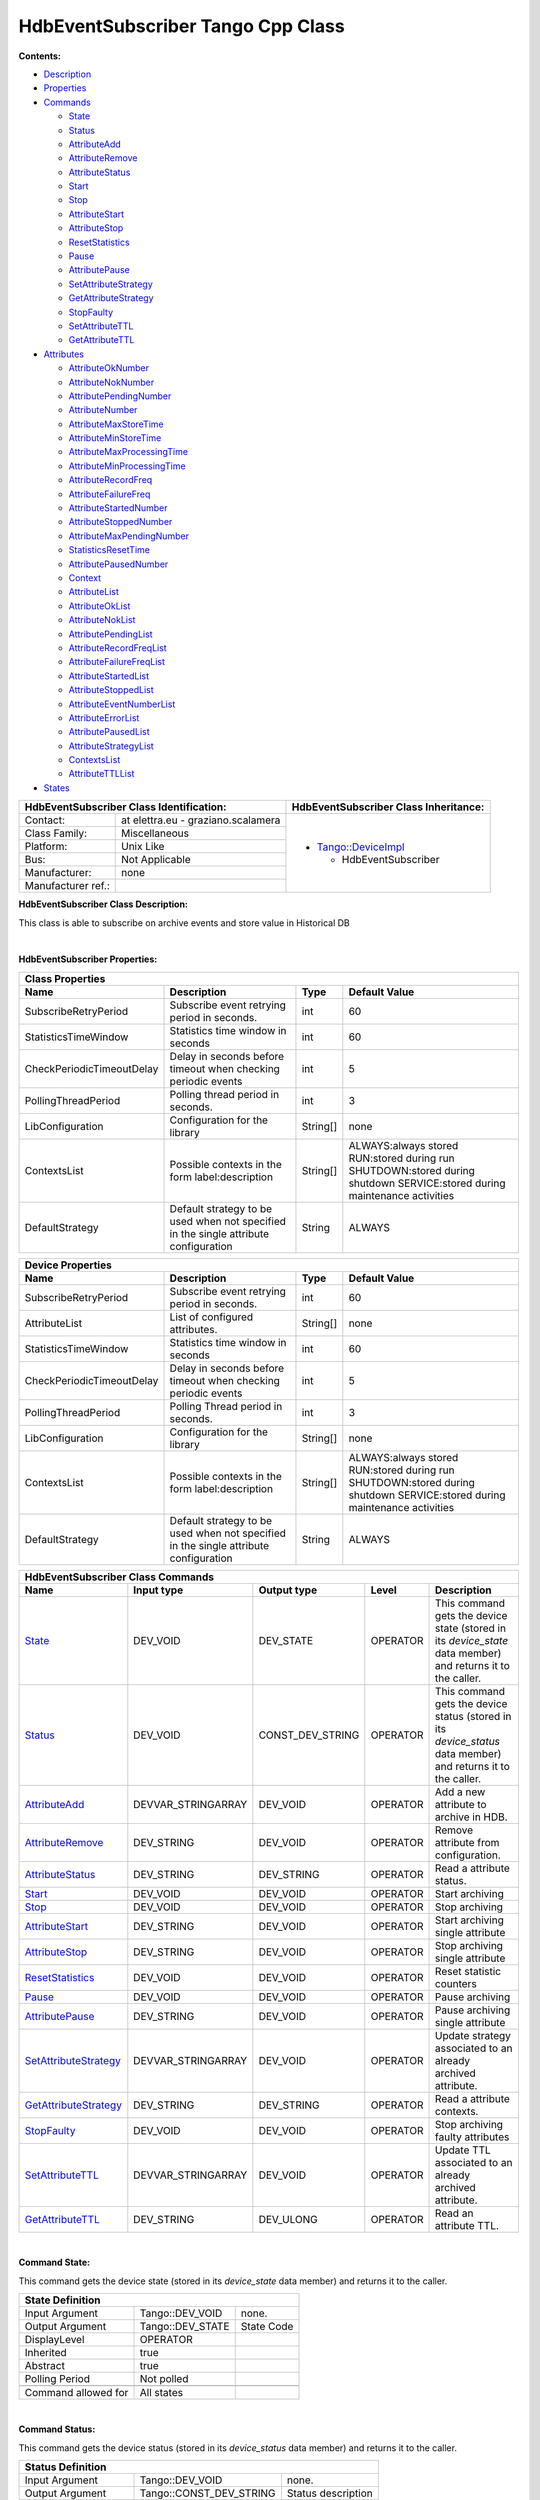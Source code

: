 HdbEventSubscriber Tango Cpp Class
==================================

**Contents:**

-  `Description <FullDocument.html#description>`__

-  `Properties <FullDocument.html#properties>`__

-  `Commands <FullDocument.html#commands>`__

   -  `State <FullDocument.html#cmdState>`__

   -  `Status <FullDocument.html#cmdStatus>`__

   -  `AttributeAdd <FullDocument.html#cmdAttributeAdd>`__

   -  `AttributeRemove <FullDocument.html#cmdAttributeRemove>`__

   -  `AttributeStatus <FullDocument.html#cmdAttributeStatus>`__

   -  `Start <FullDocument.html#cmdStart>`__

   -  `Stop <FullDocument.html#cmdStop>`__

   -  `AttributeStart <FullDocument.html#cmdAttributeStart>`__

   -  `AttributeStop <FullDocument.html#cmdAttributeStop>`__

   -  `ResetStatistics <FullDocument.html#cmdResetStatistics>`__

   -  `Pause <FullDocument.html#cmdPause>`__

   -  `AttributePause <FullDocument.html#cmdAttributePause>`__

   -  `SetAttributeStrategy <FullDocument.html#cmdSetAttributeStrategy>`__

   -  `GetAttributeStrategy <FullDocument.html#cmdGetAttributeStrategy>`__

   -  `StopFaulty <FullDocument.html#cmdStopFaulty>`__

   -  `SetAttributeTTL <FullDocument.html#cmdSetAttributeTTL>`__

   -  `GetAttributeTTL <FullDocument.html#cmdGetAttributeTTL>`__

-  `Attributes <FullDocument.html#attributes>`__

   -  `AttributeOkNumber <FullDocument.html#attrAttributeOkNumber>`__

   -  `AttributeNokNumber <FullDocument.html#attrAttributeNokNumber>`__

   -  `AttributePendingNumber <FullDocument.html#attrAttributePendingNumber>`__

   -  `AttributeNumber <FullDocument.html#attrAttributeNumber>`__

   -  `AttributeMaxStoreTime <FullDocument.html#attrAttributeMaxStoreTime>`__

   -  `AttributeMinStoreTime <FullDocument.html#attrAttributeMinStoreTime>`__

   -  `AttributeMaxProcessingTime <FullDocument.html#attrAttributeMaxProcessingTime>`__

   -  `AttributeMinProcessingTime <FullDocument.html#attrAttributeMinProcessingTime>`__

   -  `AttributeRecordFreq <FullDocument.html#attrAttributeRecordFreq>`__

   -  `AttributeFailureFreq <FullDocument.html#attrAttributeFailureFreq>`__

   -  `AttributeStartedNumber <FullDocument.html#attrAttributeStartedNumber>`__

   -  `AttributeStoppedNumber <FullDocument.html#attrAttributeStoppedNumber>`__

   -  `AttributeMaxPendingNumber <FullDocument.html#attrAttributeMaxPendingNumber>`__

   -  `StatisticsResetTime <FullDocument.html#attrStatisticsResetTime>`__

   -  `AttributePausedNumber <FullDocument.html#attrAttributePausedNumber>`__

   -  `Context <FullDocument.html#attrContext>`__

   -  `AttributeList <FullDocument.html#attrAttributeList>`__

   -  `AttributeOkList <FullDocument.html#attrAttributeOkList>`__

   -  `AttributeNokList <FullDocument.html#attrAttributeNokList>`__

   -  `AttributePendingList <FullDocument.html#attrAttributePendingList>`__

   -  `AttributeRecordFreqList <FullDocument.html#attrAttributeRecordFreqList>`__

   -  `AttributeFailureFreqList <FullDocument.html#attrAttributeFailureFreqList>`__

   -  `AttributeStartedList <FullDocument.html#attrAttributeStartedList>`__

   -  `AttributeStoppedList <FullDocument.html#attrAttributeStoppedList>`__

   -  `AttributeEventNumberList <FullDocument.html#attrAttributeEventNumberList>`__

   -  `AttributeErrorList <FullDocument.html#attrAttributeErrorList>`__

   -  `AttributePausedList <FullDocument.html#attrAttributePausedList>`__

   -  `AttributeStrategyList <FullDocument.html#attrAttributeStrategyList>`__

   -  `ContextsList <FullDocument.html#attrContextsList>`__

   -  `AttributeTTLList <FullDocument.html#attrAttributeTTLList>`__

-  `States <FullDocument.html#states>`__

+--------------------------------------------------------------------+--------------------------------------------------------------------------------------------------+
|  **HdbEventSubscriber Class Identification:**                      |  **HdbEventSubscriber Class Inheritance:**                                                       |
+=======================+============================================+==================================================================================================+
|                       |                                            | -  `Tango::DeviceImpl <http://www.esrf.eu/computing/cs/tango/tango_doc/kernel_doc/cpp_doc/>`__   |
|   Contact:            |   at elettra.eu - graziano.scalamera       |                                                                                                  |
+-----------------------+--------------------------------------------+    -  HdbEventSubscriber                                                                         |
|   Class Family:       |   Miscellaneous                            |                                                                                                  |
+-----------------------+--------------------------------------------+                                                                                                  |
|   Platform:           |   Unix Like                                |                                                                                                  |
+-----------------------+--------------------------------------------+                                                                                                  |
|   Bus:                |   Not Applicable                           |                                                                                                  |
+-----------------------+--------------------------------------------+                                                                                                  |
|   Manufacturer:       |   none                                     |                                                                                                  |
+-----------------------+--------------------------------------------+                                                                                                  |
|   Manufacturer ref.:  |                                            |                                                                                                  |
|                       |                                            |                                                                                                  |
+-----------------------+--------------------------------------------+--------------------------------------------------------------------------------------------------+

**HdbEventSubscriber Class Description:**

This class is able to subscribe on archive events and store value in Historical DB

| 
**HdbEventSubscriber Properties:**

+-------------------------------------------------------------------------------------------------------------------------------------------------------------------------------------+
| **Class Properties**                                                                                                                                                                |
+=============================+========================================================================================+=============+================================================+
| **Name**                    | **Description**                                                                        | **Type**    | **Default Value**                              |
+-----------------------------+----------------------------------------------------------------------------------------+-------------+------------------------------------------------+
| SubscribeRetryPeriod        | Subscribe event retrying period in seconds.                                            | int         | 60                                             |
+-----------------------------+----------------------------------------------------------------------------------------+-------------+------------------------------------------------+
| StatisticsTimeWindow        | Statistics time window in seconds                                                      | int         | 60                                             |
+-----------------------------+----------------------------------------------------------------------------------------+-------------+------------------------------------------------+
| CheckPeriodicTimeoutDelay   | Delay in seconds before timeout when checking periodic events                          | int         | 5                                              |
+-----------------------------+----------------------------------------------------------------------------------------+-------------+------------------------------------------------+
| PollingThreadPeriod         | Polling thread period in seconds.                                                      | int         | 3                                              |
+-----------------------------+----------------------------------------------------------------------------------------+-------------+------------------------------------------------+
| LibConfiguration            | Configuration for the library                                                          | String[]    | none                                           |
+-----------------------------+----------------------------------------------------------------------------------------+-------------+------------------------------------------------+
| ContextsList                | Possible contexts in the form label:description                                        | String[]    | ALWAYS:always stored                           |
|                             |                                                                                        |             | RUN:stored during run                          |
|                             |                                                                                        |             | SHUTDOWN:stored during shutdown                |
|                             |                                                                                        |             | SERVICE:stored during maintenance activities   |
+-----------------------------+----------------------------------------------------------------------------------------+-------------+------------------------------------------------+
| DefaultStrategy             | Default strategy to be used when not specified in the single attribute configuration   | String      | ALWAYS                                         |
+-----------------------------+----------------------------------------------------------------------------------------+-------------+------------------------------------------------+

+-------------------------------------------------------------------------------------------------------------------------------------------------------------------------------------+
| **Device Properties**                                                                                                                                                               |
+=============================+========================================================================================+=============+================================================+
| **Name**                    | **Description**                                                                        | **Type**    | **Default Value**                              |
+-----------------------------+----------------------------------------------------------------------------------------+-------------+------------------------------------------------+
| SubscribeRetryPeriod        | Subscribe event retrying period in seconds.                                            | int         | 60                                             |
+-----------------------------+----------------------------------------------------------------------------------------+-------------+------------------------------------------------+
| AttributeList               | List of configured attributes.                                                         | String[]    | none                                           |
+-----------------------------+----------------------------------------------------------------------------------------+-------------+------------------------------------------------+
| StatisticsTimeWindow        | Statistics time window in seconds                                                      | int         | 60                                             |
+-----------------------------+----------------------------------------------------------------------------------------+-------------+------------------------------------------------+
| CheckPeriodicTimeoutDelay   | Delay in seconds before timeout when checking periodic events                          | int         | 5                                              |
+-----------------------------+----------------------------------------------------------------------------------------+-------------+------------------------------------------------+
| PollingThreadPeriod         | Polling Thread period in seconds.                                                      | int         | 3                                              |
+-----------------------------+----------------------------------------------------------------------------------------+-------------+------------------------------------------------+
| LibConfiguration            | Configuration for the library                                                          | String[]    | none                                           |
+-----------------------------+----------------------------------------------------------------------------------------+-------------+------------------------------------------------+
| ContextsList                | Possible contexts in the form label:description                                        | String[]    | ALWAYS:always stored                           |
|                             |                                                                                        |             | RUN:stored during run                          |
|                             |                                                                                        |             | SHUTDOWN:stored during shutdown                |
|                             |                                                                                        |             | SERVICE:stored during maintenance activities   |
+-----------------------------+----------------------------------------------------------------------------------------+-------------+------------------------------------------------+
| DefaultStrategy             | Default strategy to be used when not specified in the single attribute configuration   | String      | ALWAYS                                         |
+-----------------------------+----------------------------------------------------------------------------------------+-------------+------------------------------------------------+

+--------------------------------------------------------------------------------------------------------------------------------------------------------------------------------------------------------------------------------------------+
| **HdbEventSubscriber Class Commands**                                                                                                                                                                                                      |
+===========================================================+=======================+======================+==============+==================================================================================================================+
| **Name**                                                  | **Input type**        | **Output type**      | **Level**    | **Description**                                                                                                  |
+-----------------------------------------------------------+-----------------------+----------------------+--------------+------------------------------------------------------------------------------------------------------------------+
| `State <CmdState.html>`__                                 | DEV_VOID              | DEV_STATE            | OPERATOR     | This command gets the device state (stored in its *device_state* data member) and returns it to the caller.      |
+-----------------------------------------------------------+-----------------------+----------------------+--------------+------------------------------------------------------------------------------------------------------------------+
| `Status <CmdStatus.html>`__                               | DEV_VOID              | CONST_DEV_STRING     | OPERATOR     | This command gets the device status (stored in its *device_status* data member) and returns it to the caller.    |
+-----------------------------------------------------------+-----------------------+----------------------+--------------+------------------------------------------------------------------------------------------------------------------+
| `AttributeAdd <CmdAttributeAdd.html>`__                   | DEVVAR_STRINGARRAY    | DEV_VOID             | OPERATOR     | Add a new attribute to archive in HDB.                                                                           |
+-----------------------------------------------------------+-----------------------+----------------------+--------------+------------------------------------------------------------------------------------------------------------------+
| `AttributeRemove <CmdAttributeRemove.html>`__             | DEV_STRING            | DEV_VOID             | OPERATOR     | Remove attribute from configuration.                                                                             |
+-----------------------------------------------------------+-----------------------+----------------------+--------------+------------------------------------------------------------------------------------------------------------------+
| `AttributeStatus <CmdAttributeStatus.html>`__             | DEV_STRING            | DEV_STRING           | OPERATOR     | Read a attribute status.                                                                                         |
+-----------------------------------------------------------+-----------------------+----------------------+--------------+------------------------------------------------------------------------------------------------------------------+
| `Start <CmdStart.html>`__                                 | DEV_VOID              | DEV_VOID             | OPERATOR     | Start archiving                                                                                                  |
+-----------------------------------------------------------+-----------------------+----------------------+--------------+------------------------------------------------------------------------------------------------------------------+
| `Stop <CmdStop.html>`__                                   | DEV_VOID              | DEV_VOID             | OPERATOR     | Stop archiving                                                                                                   |
+-----------------------------------------------------------+-----------------------+----------------------+--------------+------------------------------------------------------------------------------------------------------------------+
| `AttributeStart <CmdAttributeStart.html>`__               | DEV_STRING            | DEV_VOID             | OPERATOR     | Start archiving single attribute                                                                                 |
+-----------------------------------------------------------+-----------------------+----------------------+--------------+------------------------------------------------------------------------------------------------------------------+
| `AttributeStop <CmdAttributeStop.html>`__                 | DEV_STRING            | DEV_VOID             | OPERATOR     | Stop archiving single attribute                                                                                  |
+-----------------------------------------------------------+-----------------------+----------------------+--------------+------------------------------------------------------------------------------------------------------------------+
| `ResetStatistics <CmdResetStatistics.html>`__             | DEV_VOID              | DEV_VOID             | OPERATOR     | Reset statistic counters                                                                                         |
+-----------------------------------------------------------+-----------------------+----------------------+--------------+------------------------------------------------------------------------------------------------------------------+
| `Pause <CmdPause.html>`__                                 | DEV_VOID              | DEV_VOID             | OPERATOR     | Pause archiving                                                                                                  |
+-----------------------------------------------------------+-----------------------+----------------------+--------------+------------------------------------------------------------------------------------------------------------------+
| `AttributePause <CmdAttributePause.html>`__               | DEV_STRING            | DEV_VOID             | OPERATOR     | Pause archiving single attribute                                                                                 |
+-----------------------------------------------------------+-----------------------+----------------------+--------------+------------------------------------------------------------------------------------------------------------------+
| `SetAttributeStrategy <CmdSetAttributeStrategy.html>`__   | DEVVAR_STRINGARRAY    | DEV_VOID             | OPERATOR     | Update strategy associated to an already archived attribute.                                                     |
+-----------------------------------------------------------+-----------------------+----------------------+--------------+------------------------------------------------------------------------------------------------------------------+
| `GetAttributeStrategy <CmdGetAttributeStrategy.html>`__   | DEV_STRING            | DEV_STRING           | OPERATOR     | Read a attribute contexts.                                                                                       |
+-----------------------------------------------------------+-----------------------+----------------------+--------------+------------------------------------------------------------------------------------------------------------------+
| `StopFaulty <CmdStopFaulty.html>`__                       | DEV_VOID              | DEV_VOID             | OPERATOR     | Stop archiving faulty attributes                                                                                 |
+-----------------------------------------------------------+-----------------------+----------------------+--------------+------------------------------------------------------------------------------------------------------------------+
| `SetAttributeTTL <CmdSetAttributeTTL.html>`__             | DEVVAR_STRINGARRAY    | DEV_VOID             | OPERATOR     | Update TTL associated to an already archived attribute.                                                          |
+-----------------------------------------------------------+-----------------------+----------------------+--------------+------------------------------------------------------------------------------------------------------------------+
| `GetAttributeTTL <CmdGetAttributeTTL.html>`__             | DEV_STRING            | DEV_ULONG            | OPERATOR     | Read an attribute TTL.                                                                                           |
+-----------------------------------------------------------+-----------------------+----------------------+--------------+------------------------------------------------------------------------------------------------------------------+

| 
**Command State:**

This command gets the device state (stored in its *device_state*
data member) and returns it to the caller.

+--------------------------------------------------------------+
| **State Definition**                                         |
+=========================+=====================+==============+
| Input Argument          | Tango::DEV_VOID     | none.        |
+-------------------------+---------------------+--------------+
| Output Argument         | Tango::DEV_STATE    | State Code   |
+-------------------------+---------------------+--------------+
| DisplayLevel            | OPERATOR            | ..           |
+-------------------------+---------------------+--------------+
| Inherited               | true                | ..           |
+-------------------------+---------------------+--------------+
| Abstract                | true                | ..           |
+-------------------------+---------------------+--------------+
| Polling Period          | Not polled          | ..           |
+-------------------------+---------------------+--------------+
|                         |                     |              |
+-------------------------+---------------------+--------------+
| Command allowed for     | All states          | ..           |
+-------------------------+---------------------+--------------+

| 
**Command Status:**

This command gets the device status (stored in its *device_status*
data member) and returns it to the caller.

+-------------------------------------------------------------------------------+
| **Status Definition**                                                         |
+==========================+=============================+======================+
| Input Argument           | Tango::DEV_VOID             | none.                |
+--------------------------+-----------------------------+----------------------+
| Output Argument          | Tango::CONST_DEV_STRING     | Status description   |
+--------------------------+-----------------------------+----------------------+
| DisplayLevel             | OPERATOR                    | ..                   |
+--------------------------+-----------------------------+----------------------+
| Inherited                | true                        | ..                   |
+--------------------------+-----------------------------+----------------------+
| Abstract                 | true                        | ..                   |
+--------------------------+-----------------------------+----------------------+
| Polling Period           | Not polled                  | ..                   |
+--------------------------+-----------------------------+----------------------+
|                          |                             |                      |
+--------------------------+-----------------------------+----------------------+
| Command allowed for      | All states                  | ..                   |
+--------------------------+-----------------------------+----------------------+

| 
**Command AttributeAdd:**

Add a new attribute to archive in HDB.

+--------------------------------------------------------------------------------------------+
| **AttributeAdd Definition**                                                                |
+================================+==============================+============================+
| Input Argument                 | Tango::DEVVAR_STRINGARRAY    | Attribute name, strategy   |
+--------------------------------+------------------------------+----------------------------+
| Output Argument                | Tango::DEV_VOID              |                            |
+--------------------------------+------------------------------+----------------------------+
| DisplayLevel                   | OPERATOR                     | ..                         |
+--------------------------------+------------------------------+----------------------------+
| Inherited                      | false                        | ..                         |
+--------------------------------+------------------------------+----------------------------+
| Abstract                       | false                        | ..                         |
+--------------------------------+------------------------------+----------------------------+
| Polling Period                 | Not polled                   | ..                         |
+--------------------------------+------------------------------+----------------------------+
|                                |                              |                            |
+--------------------------------+------------------------------+----------------------------+
| Command allowed for            | All states                   | ..                         |
+--------------------------------+------------------------------+----------------------------+

| 
**Command AttributeRemove:**

Remove attribute from configuration.

+-----------------------------------------------------------------------------+
| **AttributeRemove Definition**                                              |
+===================================+======================+==================+
| Input Argument                    | Tango::DEV_STRING    | Attribute name   |
+-----------------------------------+----------------------+------------------+
| Output Argument                   | Tango::DEV_VOID      |                  |
+-----------------------------------+----------------------+------------------+
| DisplayLevel                      | OPERATOR             | ..               |
+-----------------------------------+----------------------+------------------+
| Inherited                         | false                | ..               |
+-----------------------------------+----------------------+------------------+
| Abstract                          | false                | ..               |
+-----------------------------------+----------------------+------------------+
| Polling Period                    | Not polled           | ..               |
+-----------------------------------+----------------------+------------------+
|                                   |                      |                  |
+-----------------------------------+----------------------+------------------+
| Command allowed for               | All states           | ..               |
+-----------------------------------+----------------------+------------------+

| 
**Command AttributeStatus:**

Read a attribute status.

+------------------------------------------------------------------------------------+
| **AttributeStatus Definition**                                                     |
+===================================+======================+=========================+
| Input Argument                    | Tango::DEV_STRING    | The attribute name      |
+-----------------------------------+----------------------+-------------------------+
| Output Argument                   | Tango::DEV_STRING    | The attribute status.   |
+-----------------------------------+----------------------+-------------------------+
| DisplayLevel                      | OPERATOR             | ..                      |
+-----------------------------------+----------------------+-------------------------+
| Inherited                         | false                | ..                      |
+-----------------------------------+----------------------+-------------------------+
| Abstract                          | false                | ..                      |
+-----------------------------------+----------------------+-------------------------+
| Polling Period                    | Not polled           | ..                      |
+-----------------------------------+----------------------+-------------------------+
|                                   |                      |                         |
+-----------------------------------+----------------------+-------------------------+
| Command allowed for               | All states           | ..                      |
+-----------------------------------+----------------------+-------------------------+

| 
**Command Start:**

Start archiving

+-----------------------------------------------------+
| **Start Definition**                                |
+=========================+====================+======+
| Input Argument          | Tango::DEV_VOID    |      |
+-------------------------+--------------------+------+
| Output Argument         | Tango::DEV_VOID    |      |
+-------------------------+--------------------+------+
| DisplayLevel            | OPERATOR           | ..   |
+-------------------------+--------------------+------+
| Inherited               | false              | ..   |
+-------------------------+--------------------+------+
| Abstract                | false              | ..   |
+-------------------------+--------------------+------+
| Polling Period          | Not polled         | ..   |
+-------------------------+--------------------+------+
|                         |                    |      |
+-------------------------+--------------------+------+
| Command allowed for     | All states         | ..   |
+-------------------------+--------------------+------+

| 
**Command Stop:**

Stop archiving

+----------------------------------------------------+
| **Stop Definition**                                |
+========================+====================+======+
| Input Argument         | Tango::DEV_VOID    |      |
+------------------------+--------------------+------+
| Output Argument        | Tango::DEV_VOID    |      |
+------------------------+--------------------+------+
| DisplayLevel           | OPERATOR           | ..   |
+------------------------+--------------------+------+
| Inherited              | false              | ..   |
+------------------------+--------------------+------+
| Abstract               | false              | ..   |
+------------------------+--------------------+------+
| Polling Period         | Not polled         | ..   |
+------------------------+--------------------+------+
|                        |                    |      |
+------------------------+--------------------+------+
| Command allowed for    | All states         | ..   |
+------------------------+--------------------+------+

| 
**Command AttributeStart:**

Start archiving single attribute

+----------------------------------------------------------------------------+
| **AttributeStart Definition**                                              |
+==================================+======================+==================+
| Input Argument                   | Tango::DEV_STRING    | Attribute name   |
+----------------------------------+----------------------+------------------+
| Output Argument                  | Tango::DEV_VOID      |                  |
+----------------------------------+----------------------+------------------+
| DisplayLevel                     | OPERATOR             | ..               |
+----------------------------------+----------------------+------------------+
| Inherited                        | false                | ..               |
+----------------------------------+----------------------+------------------+
| Abstract                         | false                | ..               |
+----------------------------------+----------------------+------------------+
| Polling Period                   | Not polled           | ..               |
+----------------------------------+----------------------+------------------+
|                                  |                      |                  |
+----------------------------------+----------------------+------------------+
| Command allowed for              | All states           | ..               |
+----------------------------------+----------------------+------------------+

| 
**Command AttributeStop:**

Stop archiving single attribute

+---------------------------------------------------------------------------+
| **AttributeStop Definition**                                              |
+=================================+======================+==================+
| Input Argument                  | Tango::DEV_STRING    | Attribute name   |
+---------------------------------+----------------------+------------------+
| Output Argument                 | Tango::DEV_VOID      |                  |
+---------------------------------+----------------------+------------------+
| DisplayLevel                    | OPERATOR             | ..               |
+---------------------------------+----------------------+------------------+
| Inherited                       | false                | ..               |
+---------------------------------+----------------------+------------------+
| Abstract                        | false                | ..               |
+---------------------------------+----------------------+------------------+
| Polling Period                  | Not polled           | ..               |
+---------------------------------+----------------------+------------------+
|                                 |                      |                  |
+---------------------------------+----------------------+------------------+
| Command allowed for             | All states           | ..               |
+---------------------------------+----------------------+------------------+

| 
**Command ResetStatistics:**

Reset statistic counters

+---------------------------------------------------------------+
| **ResetStatistics Definition**                                |
+===================================+====================+======+
| Input Argument                    | Tango::DEV_VOID    |      |
+-----------------------------------+--------------------+------+
| Output Argument                   | Tango::DEV_VOID    |      |
+-----------------------------------+--------------------+------+
| DisplayLevel                      | OPERATOR           | ..   |
+-----------------------------------+--------------------+------+
| Inherited                         | false              | ..   |
+-----------------------------------+--------------------+------+
| Abstract                          | false              | ..   |
+-----------------------------------+--------------------+------+
| Polling Period                    | Not polled         | ..   |
+-----------------------------------+--------------------+------+
|                                   |                    |      |
+-----------------------------------+--------------------+------+
| Command allowed for               | All states         | ..   |
+-----------------------------------+--------------------+------+

| 
**Command Pause:**

Pause archiving

+-----------------------------------------------------+
| **Pause Definition**                                |
+=========================+====================+======+
| Input Argument          | Tango::DEV_VOID    |      |
+-------------------------+--------------------+------+
| Output Argument         | Tango::DEV_VOID    |      |
+-------------------------+--------------------+------+
| DisplayLevel            | OPERATOR           | ..   |
+-------------------------+--------------------+------+
| Inherited               | false              | ..   |
+-------------------------+--------------------+------+
| Abstract                | false              | ..   |
+-------------------------+--------------------+------+
| Polling Period          | Not polled         | ..   |
+-------------------------+--------------------+------+
|                         |                    |      |
+-------------------------+--------------------+------+
| Command allowed for     | All states         | ..   |
+-------------------------+--------------------+------+

| 
**Command AttributePause:**

Pause archiving single attribute

+----------------------------------------------------------------------------+
| **AttributePause Definition**                                              |
+==================================+======================+==================+
| Input Argument                   | Tango::DEV_STRING    | Attribute name   |
+----------------------------------+----------------------+------------------+
| Output Argument                  | Tango::DEV_VOID      |                  |
+----------------------------------+----------------------+------------------+
| DisplayLevel                     | OPERATOR             | ..               |
+----------------------------------+----------------------+------------------+
| Inherited                        | false                | ..               |
+----------------------------------+----------------------+------------------+
| Abstract                         | false                | ..               |
+----------------------------------+----------------------+------------------+
| Polling Period                   | Not polled           | ..               |
+----------------------------------+----------------------+------------------+
|                                  |                      |                  |
+----------------------------------+----------------------+------------------+
| Command allowed for              | All states           | ..               |
+----------------------------------+----------------------+------------------+

| 
**Command SetAttributeStrategy:**

Update strategy associated to an already archived attribute.

+----------------------------------------------------------------------------------------------------+
| **SetAttributeStrategy Definition**                                                                |
+========================================+==============================+============================+
| Input Argument                         | Tango::DEVVAR_STRINGARRAY    | Attribute name, strategy   |
+----------------------------------------+------------------------------+----------------------------+
| Output Argument                        | Tango::DEV_VOID              |                            |
+----------------------------------------+------------------------------+----------------------------+
| DisplayLevel                           | OPERATOR                     | ..                         |
+----------------------------------------+------------------------------+----------------------------+
| Inherited                              | false                        | ..                         |
+----------------------------------------+------------------------------+----------------------------+
| Abstract                               | false                        | ..                         |
+----------------------------------------+------------------------------+----------------------------+
| Polling Period                         | Not polled                   | ..                         |
+----------------------------------------+------------------------------+----------------------------+
|                                        |                              |                            |
+----------------------------------------+------------------------------+----------------------------+
| Command allowed for                    | All states                   | ..                         |
+----------------------------------------+------------------------------+----------------------------+

| 
**Command GetAttributeStrategy:**

Read a attribute contexts.

+-------------------------------------------------------------------------------------------+
| **GetAttributeStrategy Definition**                                                       |
+========================================+======================+===========================+
| Input Argument                         | Tango::DEV_STRING    | The attribute name        |
+----------------------------------------+----------------------+---------------------------+
| Output Argument                        | Tango::DEV_STRING    | The attribute contexts.   |
+----------------------------------------+----------------------+---------------------------+
| DisplayLevel                           | OPERATOR             | ..                        |
+----------------------------------------+----------------------+---------------------------+
| Inherited                              | false                | ..                        |
+----------------------------------------+----------------------+---------------------------+
| Abstract                               | false                | ..                        |
+----------------------------------------+----------------------+---------------------------+
| Polling Period                         | Not polled           | ..                        |
+----------------------------------------+----------------------+---------------------------+
|                                        |                      |                           |
+----------------------------------------+----------------------+---------------------------+
| Command allowed for                    | All states           | ..                        |
+----------------------------------------+----------------------+---------------------------+

| 
**Command StopFaulty:**

Stop archiving faulty attributes

+----------------------------------------------------------+
| **StopFaulty Definition**                                |
+==============================+====================+======+
| Input Argument               | Tango::DEV_VOID    |      |
+------------------------------+--------------------+------+
| Output Argument              | Tango::DEV_VOID    |      |
+------------------------------+--------------------+------+
| DisplayLevel                 | OPERATOR           | ..   |
+------------------------------+--------------------+------+
| Inherited                    | false              | ..   |
+------------------------------+--------------------+------+
| Abstract                     | false              | ..   |
+------------------------------+--------------------+------+
| Polling Period               | Not polled         | ..   |
+------------------------------+--------------------+------+
|                              |                    |      |
+------------------------------+--------------------+------+
| Command allowed for          | All states         | ..   |
+------------------------------+--------------------+------+

| 
**Command SetAttributeTTL:**

Update TTL associated to an already archived attribute.

+------------------------------------------------------------------------------------------+
| **SetAttributeTTL Definition**                                                           |
+===================================+==============================+=======================+
| Input Argument                    | Tango::DEVVAR_STRINGARRAY    | Attribute name, TTL   |
+-----------------------------------+------------------------------+-----------------------+
| Output Argument                   | Tango::DEV_VOID              |                       |
+-----------------------------------+------------------------------+-----------------------+
| DisplayLevel                      | OPERATOR                     | ..                    |
+-----------------------------------+------------------------------+-----------------------+
| Inherited                         | false                        | ..                    |
+-----------------------------------+------------------------------+-----------------------+
| Abstract                          | false                        | ..                    |
+-----------------------------------+------------------------------+-----------------------+
| Polling Period                    | Not polled                   | ..                    |
+-----------------------------------+------------------------------+-----------------------+
|                                   |                              |                       |
+-----------------------------------+------------------------------+-----------------------+
| Command allowed for               | All states                   | ..                    |
+-----------------------------------+------------------------------+-----------------------+

| 
**Command GetAttributeTTL:**

Read an attribute TTL.

+---------------------------------------------------------------------------------+
| **GetAttributeTTL Definition**                                                  |
+===================================+======================+======================+
| Input Argument                    | Tango::DEV_STRING    | The attribute name   |
+-----------------------------------+----------------------+----------------------+
| Output Argument                   | Tango::DEV_ULONG     | The attribute TTL.   |
+-----------------------------------+----------------------+----------------------+
| DisplayLevel                      | OPERATOR             | ..                   |
+-----------------------------------+----------------------+----------------------+
| Inherited                         | false                | ..                   |
+-----------------------------------+----------------------+----------------------+
| Abstract                          | false                | ..                   |
+-----------------------------------+----------------------+----------------------+
| Polling Period                    | Not polled           | ..                   |
+-----------------------------------+----------------------+----------------------+
|                                   |                      |                      |
+-----------------------------------+----------------------+----------------------+
| Command allowed for               | All states           | ..                   |
+-----------------------------------+----------------------+----------------------+

+-------------------------------------------------------------------------------------------------------------------------------------------------------------------------------------------------------------------------------------------------------+
| **HdbEventSubscriber Class Attributes**                                                                                                                                                                                                               |
+========================================================================+==================+=================+===================+=================+======================+==============+=============================================================+
| **Name**                                                               | **Inherited**    | **Abstract**    | **Attr. type**    | **R/W type**    | **Data type**        | **Level**    | **Description**                                             |
+------------------------------------------------------------------------+------------------+-----------------+-------------------+-----------------+----------------------+--------------+-------------------------------------------------------------+
| `AttributeOkNumber <AttrAttributeOkNumber.html>`__                     | false            | false           | Scalar            | READ            | Tango::DEV_LONG      | OPERATOR     | Number of archived attributes not in error                  |
+------------------------------------------------------------------------+------------------+-----------------+-------------------+-----------------+----------------------+--------------+-------------------------------------------------------------+
| `AttributeNokNumber <AttrAttributeNokNumber.html>`__                   | false            | false           | Scalar            | READ            | Tango::DEV_LONG      | OPERATOR     | Number of archived attributes in error                      |
+------------------------------------------------------------------------+------------------+-----------------+-------------------+-----------------+----------------------+--------------+-------------------------------------------------------------+
| `AttributePendingNumber <AttrAttributePendingNumber.html>`__           | false            | false           | Scalar            | READ            | Tango::DEV_LONG      | OPERATOR     | Number of attributes waiting to be archived                 |
+------------------------------------------------------------------------+------------------+-----------------+-------------------+-----------------+----------------------+--------------+-------------------------------------------------------------+
| `AttributeNumber <AttrAttributeNumber.html>`__                         | false            | false           | Scalar            | READ            | Tango::DEV_LONG      | OPERATOR     | Number of configured attributes                             |
+------------------------------------------------------------------------+------------------+-----------------+-------------------+-----------------+----------------------+--------------+-------------------------------------------------------------+
| `AttributeMaxStoreTime <AttrAttributeMaxStoreTime.html>`__             | false            | false           | Scalar            | READ            | Tango::DEV_DOUBLE    | OPERATOR     | Maximum storing time                                        |
+------------------------------------------------------------------------+------------------+-----------------+-------------------+-----------------+----------------------+--------------+-------------------------------------------------------------+
| `AttributeMinStoreTime <AttrAttributeMinStoreTime.html>`__             | false            | false           | Scalar            | READ            | Tango::DEV_DOUBLE    | OPERATOR     | Minimum storing time                                        |
+------------------------------------------------------------------------+------------------+-----------------+-------------------+-----------------+----------------------+--------------+-------------------------------------------------------------+
| `AttributeMaxProcessingTime <AttrAttributeMaxProcessingTime.html>`__   | false            | false           | Scalar            | READ            | Tango::DEV_DOUBLE    | OPERATOR     | Maximum processing (from event reception to storage) time   |
+------------------------------------------------------------------------+------------------+-----------------+-------------------+-----------------+----------------------+--------------+-------------------------------------------------------------+
| `AttributeMinProcessingTime <AttrAttributeMinProcessingTime.html>`__   | false            | false           | Scalar            | READ            | Tango::DEV_DOUBLE    | OPERATOR     | Minimum processing (from event reception to storage) time   |
+------------------------------------------------------------------------+------------------+-----------------+-------------------+-----------------+----------------------+--------------+-------------------------------------------------------------+
| `AttributeRecordFreq <AttrAttributeRecordFreq.html>`__                 | false            | false           | Scalar            | READ            | Tango::DEV_DOUBLE    | OPERATOR     | Record frequency                                            |
+------------------------------------------------------------------------+------------------+-----------------+-------------------+-----------------+----------------------+--------------+-------------------------------------------------------------+
| `AttributeFailureFreq <AttrAttributeFailureFreq.html>`__               | false            | false           | Scalar            | READ            | Tango::DEV_DOUBLE    | OPERATOR     | Failure frequency                                           |
+------------------------------------------------------------------------+------------------+-----------------+-------------------+-----------------+----------------------+--------------+-------------------------------------------------------------+
| `AttributeStartedNumber <AttrAttributeStartedNumber.html>`__           | false            | false           | Scalar            | READ            | Tango::DEV_LONG      | OPERATOR     | Number of archived attributes started                       |
+------------------------------------------------------------------------+------------------+-----------------+-------------------+-----------------+----------------------+--------------+-------------------------------------------------------------+
| `AttributeStoppedNumber <AttrAttributeStoppedNumber.html>`__           | false            | false           | Scalar            | READ            | Tango::DEV_LONG      | OPERATOR     | Number of archived attributes stopped                       |
+------------------------------------------------------------------------+------------------+-----------------+-------------------+-----------------+----------------------+--------------+-------------------------------------------------------------+
| `AttributeMaxPendingNumber <AttrAttributeMaxPendingNumber.html>`__     | false            | false           | Scalar            | READ            | Tango::DEV_LONG      | OPERATOR     | Max number of attributes waiting to be archived             |
+------------------------------------------------------------------------+------------------+-----------------+-------------------+-----------------+----------------------+--------------+-------------------------------------------------------------+
| `StatisticsResetTime <AttrStatisticsResetTime.html>`__                 | false            | false           | Scalar            | READ            | Tango::DEV_DOUBLE    | OPERATOR     | Seconds elapsed since the last statistics reset             |
+------------------------------------------------------------------------+------------------+-----------------+-------------------+-----------------+----------------------+--------------+-------------------------------------------------------------+
| `AttributePausedNumber <AttrAttributePausedNumber.html>`__             | false            | false           | Scalar            | READ            | Tango::DEV_LONG      | OPERATOR     | Number of archived attributes paused                        |
+------------------------------------------------------------------------+------------------+-----------------+-------------------+-----------------+----------------------+--------------+-------------------------------------------------------------+
| `Context <AttrContext.html>`__                                         | false            | false           | Scalar            | READ_WRITE      | Tango::DEV_STRING    | OPERATOR     |                                                             |
+------------------------------------------------------------------------+------------------+-----------------+-------------------+-----------------+----------------------+--------------+-------------------------------------------------------------+
| `AttributeList <AttrAttributeList.html>`__                             | false            | false           | Spectrum          | READ            | Tango::DEV_STRING    | OPERATOR     | Returns the configured attribute list                       |
+------------------------------------------------------------------------+------------------+-----------------+-------------------+-----------------+----------------------+--------------+-------------------------------------------------------------+
| `AttributeOkList <AttrAttributeOkList.html>`__                         | false            | false           | Spectrum          | READ            | Tango::DEV_STRING    | OPERATOR     | Returns the attributes not on error list                    |
+------------------------------------------------------------------------+------------------+-----------------+-------------------+-----------------+----------------------+--------------+-------------------------------------------------------------+
| `AttributeNokList <AttrAttributeNokList.html>`__                       | false            | false           | Spectrum          | READ            | Tango::DEV_STRING    | OPERATOR     | Returns the attributes on error list                        |
+------------------------------------------------------------------------+------------------+-----------------+-------------------+-----------------+----------------------+--------------+-------------------------------------------------------------+
| `AttributePendingList <AttrAttributePendingList.html>`__               | false            | false           | Spectrum          | READ            | Tango::DEV_STRING    | OPERATOR     | Returns the list attributes waiting to be archived          |
+------------------------------------------------------------------------+------------------+-----------------+-------------------+-----------------+----------------------+--------------+-------------------------------------------------------------+
| `AttributeRecordFreqList <AttrAttributeRecordFreqList.html>`__         | false            | false           | Spectrum          | READ            | Tango::DEV_DOUBLE    | OPERATOR     | Returns the list of record frequencies                      |
+------------------------------------------------------------------------+------------------+-----------------+-------------------+-----------------+----------------------+--------------+-------------------------------------------------------------+
| `AttributeFailureFreqList <AttrAttributeFailureFreqList.html>`__       | false            | false           | Spectrum          | READ            | Tango::DEV_DOUBLE    | OPERATOR     | Returns the list of failure frequencies                     |
+------------------------------------------------------------------------+------------------+-----------------+-------------------+-----------------+----------------------+--------------+-------------------------------------------------------------+
| `AttributeStartedList <AttrAttributeStartedList.html>`__               | false            | false           | Spectrum          | READ            | Tango::DEV_STRING    | OPERATOR     | Returns the attributes started list                         |
+------------------------------------------------------------------------+------------------+-----------------+-------------------+-----------------+----------------------+--------------+-------------------------------------------------------------+
| `AttributeStoppedList <AttrAttributeStoppedList.html>`__               | false            | false           | Spectrum          | READ            | Tango::DEV_STRING    | OPERATOR     | Returns the attributes stopped list                         |
+------------------------------------------------------------------------+------------------+-----------------+-------------------+-----------------+----------------------+--------------+-------------------------------------------------------------+
| `AttributeEventNumberList <AttrAttributeEventNumberList.html>`__       | false            | false           | Spectrum          | READ            | Tango::DEV_LONG      | OPERATOR     | Returns the list of numbers of events received              |
+------------------------------------------------------------------------+------------------+-----------------+-------------------+-----------------+----------------------+--------------+-------------------------------------------------------------+
| `AttributeErrorList <AttrAttributeErrorList.html>`__                   | false            | false           | Spectrum          | READ            | Tango::DEV_STRING    | OPERATOR     | Returns the list of attribute errors                        |
+------------------------------------------------------------------------+------------------+-----------------+-------------------+-----------------+----------------------+--------------+-------------------------------------------------------------+
| `AttributePausedList <AttrAttributePausedList.html>`__                 | false            | false           | Spectrum          | READ            | Tango::DEV_STRING    | OPERATOR     | Returns the attributes stopped list                         |
+------------------------------------------------------------------------+------------------+-----------------+-------------------+-----------------+----------------------+--------------+-------------------------------------------------------------+
| `AttributeStrategyList <AttrAttributeStrategyList.html>`__             | false            | false           | Spectrum          | READ            | Tango::DEV_STRING    | OPERATOR     | Returns the list of attribute strategy                      |
+------------------------------------------------------------------------+------------------+-----------------+-------------------+-----------------+----------------------+--------------+-------------------------------------------------------------+
| `ContextsList <AttrContextsList.html>`__                               | false            | false           | Spectrum          | READ            | Tango::DEV_STRING    | OPERATOR     |                                                             |
+------------------------------------------------------------------------+------------------+-----------------+-------------------+-----------------+----------------------+--------------+-------------------------------------------------------------+
| `AttributeTTLList <AttrAttributeTTLList.html>`__                       | false            | false           | Spectrum          | READ            | Tango::DEV_ULONG     | OPERATOR     | Returns the list of attribute strategy                      |
+------------------------------------------------------------------------+------------------+-----------------+-------------------+-----------------+----------------------+--------------+-------------------------------------------------------------+

**There is no dynamic attribute defined.**

| 
**Attribute AttributeOkNumber:**

Number of archived attributes not in error

+--------------------------------------------------------+----------------------------------------+-------------------------------------------------------+
| +--------------------------------------------------+   | +----------------------------------+   | +-------------------------------------------------+   |
| | **Attribute Definition**                         |   | | **Attribute Properties**         |   | | **Attribute Event Criteria**                    |   |
| +=============================+====================+   | +=============================+====+   | +=====================================+===========+   |
| | Attribute Type              | Scalar             |   | | label                       |    |   | | Periodic                            | Not set   |   |
| +-----------------------------+--------------------+   | +-----------------------------+----+   | +-------------------------------------+-----------+   |
| | R/W Type                    | READ               |   | | unit                        |    |   | | Relative Change                     | Not set   |   |
| +-----------------------------+--------------------+   | +-----------------------------+----+   | +-------------------------------------+-----------+   |
| | Data Type                   | Tango::DEV_LONG    |   | | standard unit               |    |   | | Absolute Change                     | 1         |   |
| +-----------------------------+--------------------+   | +-----------------------------+----+   | +-------------------------------------+-----------+   |
| | Display Level               | OPERATOR           |   | | display unit                |    |   | |                                     |           |   |
| +-----------------------------+--------------------+   | +-----------------------------+----+   | +-------------------------------------+-----------+   |
| | Inherited                   | false              |   | | format                      |    |   | | Archive Periodic                    | 3600000   |   |
| +-----------------------------+--------------------+   | +-----------------------------+----+   | +-------------------------------------+-----------+   |
| | Abstract                    | false              |   | | max_value                   |    |   | | Archive Relative Change             | Not set   |   |
| +-----------------------------+--------------------+   | +-----------------------------+----+   | +-------------------------------------+-----------+   |
| | Polling Period              | Not polled         |   | | min_value                   |    |   | | Archive Absolute Change             | 1         |   |
| +-----------------------------+--------------------+   | +-----------------------------+----+   | +-------------------------------------+-----------+   |
| | Memorized                   | Not set            |   | | max_alarm                   |    |   | |                                     |           |   |
| +-----------------------------+--------------------+   | +-----------------------------+----+   | +-------------------------------------+-----------+   |
| |                             |                    |   | | min_alarm                   |    |   | | Push Change event by user code      | true      |   |
| +-----------------------------+--------------------+   | +-----------------------------+----+   | +-------------------------------------+-----------+   |
| | Read allowed for            | All states         |   | | max_warning                 |    |   | |     Criteria checked by TANGO       | true      |   |
| +-----------------------------+--------------------+   | +-----------------------------+----+   | +-------------------------------------+-----------+   |
|                                                        | | min_warning                 |    |   | |                                     |           |   |
|                                                        | +-----------------------------+----+   | +-------------------------------------+-----------+   |
|                                                        | | delta_time                  |    |   | | Push Archive event by user code     | true      |   |
|                                                        | +-----------------------------+----+   | +-------------------------------------+-----------+   |
|                                                        | | delta_val                   |    |   | |     Criteria checked by TANGO       | true      |   |
|                                                        | +-----------------------------+----+   | +-------------------------------------+-----------+   |
|                                                        |                                        | |                                     |           |   |
|                                                        |                                        | +-------------------------------------+-----------+   |
|                                                        |                                        | | Push DataReady event by user code   | false     |   |
|                                                        |                                        | +-------------------------------------+-----------+   |
+========================================================+========================================+=======================================================+
+--------------------------------------------------------+----------------------------------------+-------------------------------------------------------+

| 
**Attribute AttributeNokNumber:**

Number of archived attributes in error

+--------------------------------------------------------+-----------------------------------------+-------------------------------------------------------+
| +--------------------------------------------------+   | +-----------------------------------+   | +-------------------------------------------------+   |
| | **Attribute Definition**                         |   | | **Attribute Properties**          |   | | **Attribute Event Criteria**                    |   |
| +=============================+====================+   | +=============================+=====+   | +=====================================+===========+   |
| | Attribute Type              | Scalar             |   | | label                       |     |   | | Periodic                            | Not set   |   |
| +-----------------------------+--------------------+   | +-----------------------------+-----+   | +-------------------------------------+-----------+   |
| | R/W Type                    | READ               |   | | unit                        |     |   | | Relative Change                     | Not set   |   |
| +-----------------------------+--------------------+   | +-----------------------------+-----+   | +-------------------------------------+-----------+   |
| | Data Type                   | Tango::DEV_LONG    |   | | standard unit               |     |   | | Absolute Change                     | 1         |   |
| +-----------------------------+--------------------+   | +-----------------------------+-----+   | +-------------------------------------+-----------+   |
| | Display Level               | OPERATOR           |   | | display unit                |     |   | |                                     |           |   |
| +-----------------------------+--------------------+   | +-----------------------------+-----+   | +-------------------------------------+-----------+   |
| | Inherited                   | false              |   | | format                      |     |   | | Archive Periodic                    | 3600000   |   |
| +-----------------------------+--------------------+   | +-----------------------------+-----+   | +-------------------------------------+-----------+   |
| | Abstract                    | false              |   | | max_value                   |     |   | | Archive Relative Change             | Not set   |   |
| +-----------------------------+--------------------+   | +-----------------------------+-----+   | +-------------------------------------+-----------+   |
| | Polling Period              | Not polled         |   | | min_value                   |     |   | | Archive Absolute Change             | 1         |   |
| +-----------------------------+--------------------+   | +-----------------------------+-----+   | +-------------------------------------+-----------+   |
| | Memorized                   | Not set            |   | | max_alarm                   | 1   |   | |                                     |           |   |
| +-----------------------------+--------------------+   | +-----------------------------+-----+   | +-------------------------------------+-----------+   |
| |                             |                    |   | | min_alarm                   |     |   | | Push Change event by user code      | true      |   |
| +-----------------------------+--------------------+   | +-----------------------------+-----+   | +-------------------------------------+-----------+   |
| | Read allowed for            | All states         |   | | max_warning                 |     |   | |     Criteria checked by TANGO       | true      |   |
| +-----------------------------+--------------------+   | +-----------------------------+-----+   | +-------------------------------------+-----------+   |
|                                                        | | min_warning                 |     |   | |                                     |           |   |
|                                                        | +-----------------------------+-----+   | +-------------------------------------+-----------+   |
|                                                        | | delta_time                  |     |   | | Push Archive event by user code     | true      |   |
|                                                        | +-----------------------------+-----+   | +-------------------------------------+-----------+   |
|                                                        | | delta_val                   |     |   | |     Criteria checked by TANGO       | true      |   |
|                                                        | +-----------------------------+-----+   | +-------------------------------------+-----------+   |
|                                                        |                                         | |                                     |           |   |
|                                                        |                                         | +-------------------------------------+-----------+   |
|                                                        |                                         | | Push DataReady event by user code   | false     |   |
|                                                        |                                         | +-------------------------------------+-----------+   |
+========================================================+=========================================+=======================================================+
+--------------------------------------------------------+-----------------------------------------+-------------------------------------------------------+

| 
**Attribute AttributePendingNumber:**

Number of attributes waiting to be archived

+--------------------------------------------------------+----------------------------------------+-------------------------------------------------------+
| +--------------------------------------------------+   | +----------------------------------+   | +-------------------------------------------------+   |
| | **Attribute Definition**                         |   | | **Attribute Properties**         |   | | **Attribute Event Criteria**                    |   |
| +=============================+====================+   | +=============================+====+   | +=====================================+===========+   |
| | Attribute Type              | Scalar             |   | | label                       |    |   | | Periodic                            | Not set   |   |
| +-----------------------------+--------------------+   | +-----------------------------+----+   | +-------------------------------------+-----------+   |
| | R/W Type                    | READ               |   | | unit                        |    |   | | Relative Change                     | Not set   |   |
| +-----------------------------+--------------------+   | +-----------------------------+----+   | +-------------------------------------+-----------+   |
| | Data Type                   | Tango::DEV_LONG    |   | | standard unit               |    |   | | Absolute Change                     | 2         |   |
| +-----------------------------+--------------------+   | +-----------------------------+----+   | +-------------------------------------+-----------+   |
| | Display Level               | OPERATOR           |   | | display unit                |    |   | |                                     |           |   |
| +-----------------------------+--------------------+   | +-----------------------------+----+   | +-------------------------------------+-----------+   |
| | Inherited                   | false              |   | | format                      |    |   | | Archive Periodic                    | 3600000   |   |
| +-----------------------------+--------------------+   | +-----------------------------+----+   | +-------------------------------------+-----------+   |
| | Abstract                    | false              |   | | max_value                   |    |   | | Archive Relative Change             | Not set   |   |
| +-----------------------------+--------------------+   | +-----------------------------+----+   | +-------------------------------------+-----------+   |
| | Polling Period              | Not polled         |   | | min_value                   |    |   | | Archive Absolute Change             | 2         |   |
| +-----------------------------+--------------------+   | +-----------------------------+----+   | +-------------------------------------+-----------+   |
| | Memorized                   | Not set            |   | | max_alarm                   |    |   | |                                     |           |   |
| +-----------------------------+--------------------+   | +-----------------------------+----+   | +-------------------------------------+-----------+   |
| |                             |                    |   | | min_alarm                   |    |   | | Push Change event by user code      | true      |   |
| +-----------------------------+--------------------+   | +-----------------------------+----+   | +-------------------------------------+-----------+   |
| | Read allowed for            | All states         |   | | max_warning                 |    |   | |     Criteria checked by TANGO       | true      |   |
| +-----------------------------+--------------------+   | +-----------------------------+----+   | +-------------------------------------+-----------+   |
|                                                        | | min_warning                 |    |   | |                                     |           |   |
|                                                        | +-----------------------------+----+   | +-------------------------------------+-----------+   |
|                                                        | | delta_time                  |    |   | | Push Archive event by user code     | true      |   |
|                                                        | +-----------------------------+----+   | +-------------------------------------+-----------+   |
|                                                        | | delta_val                   |    |   | |     Criteria checked by TANGO       | true      |   |
|                                                        | +-----------------------------+----+   | +-------------------------------------+-----------+   |
|                                                        |                                        | |                                     |           |   |
|                                                        |                                        | +-------------------------------------+-----------+   |
|                                                        |                                        | | Push DataReady event by user code   | false     |   |
|                                                        |                                        | +-------------------------------------+-----------+   |
+========================================================+========================================+=======================================================+
+--------------------------------------------------------+----------------------------------------+-------------------------------------------------------+

| 
**Attribute AttributeNumber:**

Number of configured attributes

+--------------------------------------------------------+----------------------------------------+-------------------------------------------------------+
| +--------------------------------------------------+   | +----------------------------------+   | +-------------------------------------------------+   |
| | **Attribute Definition**                         |   | | **Attribute Properties**         |   | | **Attribute Event Criteria**                    |   |
| +=============================+====================+   | +=============================+====+   | +=====================================+===========+   |
| | Attribute Type              | Scalar             |   | | label                       |    |   | | Periodic                            | Not set   |   |
| +-----------------------------+--------------------+   | +-----------------------------+----+   | +-------------------------------------+-----------+   |
| | R/W Type                    | READ               |   | | unit                        |    |   | | Relative Change                     | Not set   |   |
| +-----------------------------+--------------------+   | +-----------------------------+----+   | +-------------------------------------+-----------+   |
| | Data Type                   | Tango::DEV_LONG    |   | | standard unit               |    |   | | Absolute Change                     | 1         |   |
| +-----------------------------+--------------------+   | +-----------------------------+----+   | +-------------------------------------+-----------+   |
| | Display Level               | OPERATOR           |   | | display unit                |    |   | |                                     |           |   |
| +-----------------------------+--------------------+   | +-----------------------------+----+   | +-------------------------------------+-----------+   |
| | Inherited                   | false              |   | | format                      |    |   | | Archive Periodic                    | 3600000   |   |
| +-----------------------------+--------------------+   | +-----------------------------+----+   | +-------------------------------------+-----------+   |
| | Abstract                    | false              |   | | max_value                   |    |   | | Archive Relative Change             | Not set   |   |
| +-----------------------------+--------------------+   | +-----------------------------+----+   | +-------------------------------------+-----------+   |
| | Polling Period              | Not polled         |   | | min_value                   |    |   | | Archive Absolute Change             | 1         |   |
| +-----------------------------+--------------------+   | +-----------------------------+----+   | +-------------------------------------+-----------+   |
| | Memorized                   | Not set            |   | | max_alarm                   |    |   | |                                     |           |   |
| +-----------------------------+--------------------+   | +-----------------------------+----+   | +-------------------------------------+-----------+   |
| |                             |                    |   | | min_alarm                   |    |   | | Push Change event by user code      | true      |   |
| +-----------------------------+--------------------+   | +-----------------------------+----+   | +-------------------------------------+-----------+   |
| | Read allowed for            | All states         |   | | max_warning                 |    |   | |     Criteria checked by TANGO       | true      |   |
| +-----------------------------+--------------------+   | +-----------------------------+----+   | +-------------------------------------+-----------+   |
|                                                        | | min_warning                 |    |   | |                                     |           |   |
|                                                        | +-----------------------------+----+   | +-------------------------------------+-----------+   |
|                                                        | | delta_time                  |    |   | | Push Archive event by user code     | true      |   |
|                                                        | +-----------------------------+----+   | +-------------------------------------+-----------+   |
|                                                        | | delta_val                   |    |   | |     Criteria checked by TANGO       | true      |   |
|                                                        | +-----------------------------+----+   | +-------------------------------------+-----------+   |
|                                                        |                                        | |                                     |           |   |
|                                                        |                                        | +-------------------------------------+-----------+   |
|                                                        |                                        | | Push DataReady event by user code   | false     |   |
|                                                        |                                        | +-------------------------------------+-----------+   |
+========================================================+========================================+=======================================================+
+--------------------------------------------------------+----------------------------------------+-------------------------------------------------------+

| 
**Attribute AttributeMaxStoreTime:**

Maximum storing time

+----------------------------------------------------------+-----------------------------------------+-------------------------------------------------------+
| +----------------------------------------------------+   | +-----------------------------------+   | +-------------------------------------------------+   |
| | **Attribute Definition**                           |   | | **Attribute Properties**          |   | | **Attribute Event Criteria**                    |   |
| +=============================+======================+   | +=============================+=====+   | +=====================================+===========+   |
| | Attribute Type              | Scalar               |   | | label                       |     |   | | Periodic                            | Not set   |   |
| +-----------------------------+----------------------+   | +-----------------------------+-----+   | +-------------------------------------+-----------+   |
| | R/W Type                    | READ                 |   | | unit                        | s   |   | | Relative Change                     | Not set   |   |
| +-----------------------------+----------------------+   | +-----------------------------+-----+   | +-------------------------------------+-----------+   |
| | Data Type                   | Tango::DEV_DOUBLE    |   | | standard unit               | 1   |   | | Absolute Change                     | 0.001     |   |
| +-----------------------------+----------------------+   | +-----------------------------+-----+   | +-------------------------------------+-----------+   |
| | Display Level               | OPERATOR             |   | | display unit                | s   |   | |                                     |           |   |
| +-----------------------------+----------------------+   | +-----------------------------+-----+   | +-------------------------------------+-----------+   |
| | Inherited                   | false                |   | | format                      |     |   | | Archive Periodic                    | 3600000   |   |
| +-----------------------------+----------------------+   | +-----------------------------+-----+   | +-------------------------------------+-----------+   |
| | Abstract                    | false                |   | | max_value                   |     |   | | Archive Relative Change             | Not set   |   |
| +-----------------------------+----------------------+   | +-----------------------------+-----+   | +-------------------------------------+-----------+   |
| | Polling Period              | Not polled           |   | | min_value                   |     |   | | Archive Absolute Change             | 0.001     |   |
| +-----------------------------+----------------------+   | +-----------------------------+-----+   | +-------------------------------------+-----------+   |
| | Memorized                   | Not set              |   | | max_alarm                   |     |   | |                                     |           |   |
| +-----------------------------+----------------------+   | +-----------------------------+-----+   | +-------------------------------------+-----------+   |
| |                             |                      |   | | min_alarm                   |     |   | | Push Change event by user code      | true      |   |
| +-----------------------------+----------------------+   | +-----------------------------+-----+   | +-------------------------------------+-----------+   |
| | Read allowed for            | All states           |   | | max_warning                 |     |   | |     Criteria checked by TANGO       | true      |   |
| +-----------------------------+----------------------+   | +-----------------------------+-----+   | +-------------------------------------+-----------+   |
|                                                          | | min_warning                 |     |   | |                                     |           |   |
|                                                          | +-----------------------------+-----+   | +-------------------------------------+-----------+   |
|                                                          | | delta_time                  |     |   | | Push Archive event by user code     | true      |   |
|                                                          | +-----------------------------+-----+   | +-------------------------------------+-----------+   |
|                                                          | | delta_val                   |     |   | |     Criteria checked by TANGO       | true      |   |
|                                                          | +-----------------------------+-----+   | +-------------------------------------+-----------+   |
|                                                          |                                         | |                                     |           |   |
|                                                          |                                         | +-------------------------------------+-----------+   |
|                                                          |                                         | | Push DataReady event by user code   | false     |   |
|                                                          |                                         | +-------------------------------------+-----------+   |
+==========================================================+=========================================+=======================================================+
+----------------------------------------------------------+-----------------------------------------+-------------------------------------------------------+

| 
**Attribute AttributeMinStoreTime:**

Minimum storing time

+----------------------------------------------------------+-----------------------------------------+-------------------------------------------------------+
| +----------------------------------------------------+   | +-----------------------------------+   | +-------------------------------------------------+   |
| | **Attribute Definition**                           |   | | **Attribute Properties**          |   | | **Attribute Event Criteria**                    |   |
| +=============================+======================+   | +=============================+=====+   | +=====================================+===========+   |
| | Attribute Type              | Scalar               |   | | label                       |     |   | | Periodic                            | Not set   |   |
| +-----------------------------+----------------------+   | +-----------------------------+-----+   | +-------------------------------------+-----------+   |
| | R/W Type                    | READ                 |   | | unit                        | s   |   | | Relative Change                     | Not set   |   |
| +-----------------------------+----------------------+   | +-----------------------------+-----+   | +-------------------------------------+-----------+   |
| | Data Type                   | Tango::DEV_DOUBLE    |   | | standard unit               | 1   |   | | Absolute Change                     | 0.00001   |   |
| +-----------------------------+----------------------+   | +-----------------------------+-----+   | +-------------------------------------+-----------+   |
| | Display Level               | OPERATOR             |   | | display unit                | s   |   | |                                     |           |   |
| +-----------------------------+----------------------+   | +-----------------------------+-----+   | +-------------------------------------+-----------+   |
| | Inherited                   | false                |   | | format                      |     |   | | Archive Periodic                    | 3600000   |   |
| +-----------------------------+----------------------+   | +-----------------------------+-----+   | +-------------------------------------+-----------+   |
| | Abstract                    | false                |   | | max_value                   |     |   | | Archive Relative Change             | Not set   |   |
| +-----------------------------+----------------------+   | +-----------------------------+-----+   | +-------------------------------------+-----------+   |
| | Polling Period              | Not polled           |   | | min_value                   |     |   | | Archive Absolute Change             | 0.00001   |   |
| +-----------------------------+----------------------+   | +-----------------------------+-----+   | +-------------------------------------+-----------+   |
| | Memorized                   | Not set              |   | | max_alarm                   |     |   | |                                     |           |   |
| +-----------------------------+----------------------+   | +-----------------------------+-----+   | +-------------------------------------+-----------+   |
| |                             |                      |   | | min_alarm                   |     |   | | Push Change event by user code      | true      |   |
| +-----------------------------+----------------------+   | +-----------------------------+-----+   | +-------------------------------------+-----------+   |
| | Read allowed for            | All states           |   | | max_warning                 |     |   | |     Criteria checked by TANGO       | true      |   |
| +-----------------------------+----------------------+   | +-----------------------------+-----+   | +-------------------------------------+-----------+   |
|                                                          | | min_warning                 |     |   | |                                     |           |   |
|                                                          | +-----------------------------+-----+   | +-------------------------------------+-----------+   |
|                                                          | | delta_time                  |     |   | | Push Archive event by user code     | true      |   |
|                                                          | +-----------------------------+-----+   | +-------------------------------------+-----------+   |
|                                                          | | delta_val                   |     |   | |     Criteria checked by TANGO       | true      |   |
|                                                          | +-----------------------------+-----+   | +-------------------------------------+-----------+   |
|                                                          |                                         | |                                     |           |   |
|                                                          |                                         | +-------------------------------------+-----------+   |
|                                                          |                                         | | Push DataReady event by user code   | false     |   |
|                                                          |                                         | +-------------------------------------+-----------+   |
+==========================================================+=========================================+=======================================================+
+----------------------------------------------------------+-----------------------------------------+-------------------------------------------------------+

| 
**Attribute AttributeMaxProcessingTime:**

Maximum processing (from event reception to storage) time

+----------------------------------------------------------+-----------------------------------------+-------------------------------------------------------+
| +----------------------------------------------------+   | +-----------------------------------+   | +-------------------------------------------------+   |
| | **Attribute Definition**                           |   | | **Attribute Properties**          |   | | **Attribute Event Criteria**                    |   |
| +=============================+======================+   | +=============================+=====+   | +=====================================+===========+   |
| | Attribute Type              | Scalar               |   | | label                       |     |   | | Periodic                            | Not set   |   |
| +-----------------------------+----------------------+   | +-----------------------------+-----+   | +-------------------------------------+-----------+   |
| | R/W Type                    | READ                 |   | | unit                        | s   |   | | Relative Change                     | Not set   |   |
| +-----------------------------+----------------------+   | +-----------------------------+-----+   | +-------------------------------------+-----------+   |
| | Data Type                   | Tango::DEV_DOUBLE    |   | | standard unit               | 1   |   | | Absolute Change                     | 0.001     |   |
| +-----------------------------+----------------------+   | +-----------------------------+-----+   | +-------------------------------------+-----------+   |
| | Display Level               | OPERATOR             |   | | display unit                | s   |   | |                                     |           |   |
| +-----------------------------+----------------------+   | +-----------------------------+-----+   | +-------------------------------------+-----------+   |
| | Inherited                   | false                |   | | format                      |     |   | | Archive Periodic                    | 3600000   |   |
| +-----------------------------+----------------------+   | +-----------------------------+-----+   | +-------------------------------------+-----------+   |
| | Abstract                    | false                |   | | max_value                   |     |   | | Archive Relative Change             | Not set   |   |
| +-----------------------------+----------------------+   | +-----------------------------+-----+   | +-------------------------------------+-----------+   |
| | Polling Period              | Not polled           |   | | min_value                   |     |   | | Archive Absolute Change             | 0.001     |   |
| +-----------------------------+----------------------+   | +-----------------------------+-----+   | +-------------------------------------+-----------+   |
| | Memorized                   | Not set              |   | | max_alarm                   |     |   | |                                     |           |   |
| +-----------------------------+----------------------+   | +-----------------------------+-----+   | +-------------------------------------+-----------+   |
| |                             |                      |   | | min_alarm                   |     |   | | Push Change event by user code      | true      |   |
| +-----------------------------+----------------------+   | +-----------------------------+-----+   | +-------------------------------------+-----------+   |
| | Read allowed for            | All states           |   | | max_warning                 |     |   | |     Criteria checked by TANGO       | true      |   |
| +-----------------------------+----------------------+   | +-----------------------------+-----+   | +-------------------------------------+-----------+   |
|                                                          | | min_warning                 |     |   | |                                     |           |   |
|                                                          | +-----------------------------+-----+   | +-------------------------------------+-----------+   |
|                                                          | | delta_time                  |     |   | | Push Archive event by user code     | true      |   |
|                                                          | +-----------------------------+-----+   | +-------------------------------------+-----------+   |
|                                                          | | delta_val                   |     |   | |     Criteria checked by TANGO       | true      |   |
|                                                          | +-----------------------------+-----+   | +-------------------------------------+-----------+   |
|                                                          |                                         | |                                     |           |   |
|                                                          |                                         | +-------------------------------------+-----------+   |
|                                                          |                                         | | Push DataReady event by user code   | false     |   |
|                                                          |                                         | +-------------------------------------+-----------+   |
+==========================================================+=========================================+=======================================================+
+----------------------------------------------------------+-----------------------------------------+-------------------------------------------------------+

| 
**Attribute AttributeMinProcessingTime:**

Minimum processing (from event reception to storage) time

+----------------------------------------------------------+-----------------------------------------+-------------------------------------------------------+
| +----------------------------------------------------+   | +-----------------------------------+   | +-------------------------------------------------+   |
| | **Attribute Definition**                           |   | | **Attribute Properties**          |   | | **Attribute Event Criteria**                    |   |
| +=============================+======================+   | +=============================+=====+   | +=====================================+===========+   |
| | Attribute Type              | Scalar               |   | | label                       |     |   | | Periodic                            | Not set   |   |
| +-----------------------------+----------------------+   | +-----------------------------+-----+   | +-------------------------------------+-----------+   |
| | R/W Type                    | READ                 |   | | unit                        | s   |   | | Relative Change                     | Not set   |   |
| +-----------------------------+----------------------+   | +-----------------------------+-----+   | +-------------------------------------+-----------+   |
| | Data Type                   | Tango::DEV_DOUBLE    |   | | standard unit               | 1   |   | | Absolute Change                     | 0.00001   |   |
| +-----------------------------+----------------------+   | +-----------------------------+-----+   | +-------------------------------------+-----------+   |
| | Display Level               | OPERATOR             |   | | display unit                | s   |   | |                                     |           |   |
| +-----------------------------+----------------------+   | +-----------------------------+-----+   | +-------------------------------------+-----------+   |
| | Inherited                   | false                |   | | format                      |     |   | | Archive Periodic                    | 3600000   |   |
| +-----------------------------+----------------------+   | +-----------------------------+-----+   | +-------------------------------------+-----------+   |
| | Abstract                    | false                |   | | max_value                   |     |   | | Archive Relative Change             | Not set   |   |
| +-----------------------------+----------------------+   | +-----------------------------+-----+   | +-------------------------------------+-----------+   |
| | Polling Period              | Not polled           |   | | min_value                   |     |   | | Archive Absolute Change             | 0.00001   |   |
| +-----------------------------+----------------------+   | +-----------------------------+-----+   | +-------------------------------------+-----------+   |
| | Memorized                   | Not set              |   | | max_alarm                   |     |   | |                                     |           |   |
| +-----------------------------+----------------------+   | +-----------------------------+-----+   | +-------------------------------------+-----------+   |
| |                             |                      |   | | min_alarm                   |     |   | | Push Change event by user code      | true      |   |
| +-----------------------------+----------------------+   | +-----------------------------+-----+   | +-------------------------------------+-----------+   |
| | Read allowed for            | All states           |   | | max_warning                 |     |   | |     Criteria checked by TANGO       | true      |   |
| +-----------------------------+----------------------+   | +-----------------------------+-----+   | +-------------------------------------+-----------+   |
|                                                          | | min_warning                 |     |   | |                                     |           |   |
|                                                          | +-----------------------------+-----+   | +-------------------------------------+-----------+   |
|                                                          | | delta_time                  |     |   | | Push Archive event by user code     | true      |   |
|                                                          | +-----------------------------+-----+   | +-------------------------------------+-----------+   |
|                                                          | | delta_val                   |     |   | |     Criteria checked by TANGO       | true      |   |
|                                                          | +-----------------------------+-----+   | +-------------------------------------+-----------+   |
|                                                          |                                         | |                                     |           |   |
|                                                          |                                         | +-------------------------------------+-----------+   |
|                                                          |                                         | | Push DataReady event by user code   | false     |   |
|                                                          |                                         | +-------------------------------------+-----------+   |
+==========================================================+=========================================+=======================================================+
+----------------------------------------------------------+-----------------------------------------+-------------------------------------------------------+

| 
**Attribute AttributeRecordFreq:**

Record frequency

+----------------------------------------------------------+-------------------------------------------------+-------------------------------------------------------+
| +----------------------------------------------------+   | +-------------------------------------------+   | +-------------------------------------------------+   |
| | **Attribute Definition**                           |   | | **Attribute Properties**                  |   | | **Attribute Event Criteria**                    |   |
| +=============================+======================+   | +=============================+=============+   | +=====================================+===========+   |
| | Attribute Type              | Scalar               |   | | label                       |             |   | | Periodic                            | Not set   |   |
| +-----------------------------+----------------------+   | +-----------------------------+-------------+   | +-------------------------------------+-----------+   |
| | R/W Type                    | READ                 |   | | unit                        | ev/period   |   | | Relative Change                     | Not set   |   |
| +-----------------------------+----------------------+   | +-----------------------------+-------------+   | +-------------------------------------+-----------+   |
| | Data Type                   | Tango::DEV_DOUBLE    |   | | standard unit               | 1           |   | | Absolute Change                     | 1         |   |
| +-----------------------------+----------------------+   | +-----------------------------+-------------+   | +-------------------------------------+-----------+   |
| | Display Level               | OPERATOR             |   | | display unit                | ev/period   |   | |                                     |           |   |
| +-----------------------------+----------------------+   | +-----------------------------+-------------+   | +-------------------------------------+-----------+   |
| | Inherited                   | false                |   | | format                      |             |   | | Archive Periodic                    | 3600000   |   |
| +-----------------------------+----------------------+   | +-----------------------------+-------------+   | +-------------------------------------+-----------+   |
| | Abstract                    | false                |   | | max_value                   |             |   | | Archive Relative Change             | Not set   |   |
| +-----------------------------+----------------------+   | +-----------------------------+-------------+   | +-------------------------------------+-----------+   |
| | Polling Period              | Not polled           |   | | min_value                   |             |   | | Archive Absolute Change             | 1         |   |
| +-----------------------------+----------------------+   | +-----------------------------+-------------+   | +-------------------------------------+-----------+   |
| | Memorized                   | Not set              |   | | max_alarm                   |             |   | |                                     |           |   |
| +-----------------------------+----------------------+   | +-----------------------------+-------------+   | +-------------------------------------+-----------+   |
| |                             |                      |   | | min_alarm                   |             |   | | Push Change event by user code      | true      |   |
| +-----------------------------+----------------------+   | +-----------------------------+-------------+   | +-------------------------------------+-----------+   |
| | Read allowed for            | All states           |   | | max_warning                 |             |   | |     Criteria checked by TANGO       | true      |   |
| +-----------------------------+----------------------+   | +-----------------------------+-------------+   | +-------------------------------------+-----------+   |
|                                                          | | min_warning                 |             |   | |                                     |           |   |
|                                                          | +-----------------------------+-------------+   | +-------------------------------------+-----------+   |
|                                                          | | delta_time                  |             |   | | Push Archive event by user code     | true      |   |
|                                                          | +-----------------------------+-------------+   | +-------------------------------------+-----------+   |
|                                                          | | delta_val                   |             |   | |     Criteria checked by TANGO       | true      |   |
|                                                          | +-----------------------------+-------------+   | +-------------------------------------+-----------+   |
|                                                          |                                                 | |                                     |           |   |
|                                                          |                                                 | +-------------------------------------+-----------+   |
|                                                          |                                                 | | Push DataReady event by user code   | false     |   |
|                                                          |                                                 | +-------------------------------------+-----------+   |
+==========================================================+=================================================+=======================================================+
+----------------------------------------------------------+-------------------------------------------------+-------------------------------------------------------+

| 
**Attribute AttributeFailureFreq:**

Failure frequency

+----------------------------------------------------------+-------------------------------------------------+-------------------------------------------------------+
| +----------------------------------------------------+   | +-------------------------------------------+   | +-------------------------------------------------+   |
| | **Attribute Definition**                           |   | | **Attribute Properties**                  |   | | **Attribute Event Criteria**                    |   |
| +=============================+======================+   | +=============================+=============+   | +=====================================+===========+   |
| | Attribute Type              | Scalar               |   | | label                       |             |   | | Periodic                            | Not set   |   |
| +-----------------------------+----------------------+   | +-----------------------------+-------------+   | +-------------------------------------+-----------+   |
| | R/W Type                    | READ                 |   | | unit                        | ev/period   |   | | Relative Change                     | Not set   |   |
| +-----------------------------+----------------------+   | +-----------------------------+-------------+   | +-------------------------------------+-----------+   |
| | Data Type                   | Tango::DEV_DOUBLE    |   | | standard unit               | 1           |   | | Absolute Change                     | 1         |   |
| +-----------------------------+----------------------+   | +-----------------------------+-------------+   | +-------------------------------------+-----------+   |
| | Display Level               | OPERATOR             |   | | display unit                | ev/period   |   | |                                     |           |   |
| +-----------------------------+----------------------+   | +-----------------------------+-------------+   | +-------------------------------------+-----------+   |
| | Inherited                   | false                |   | | format                      |             |   | | Archive Periodic                    | 3600000   |   |
| +-----------------------------+----------------------+   | +-----------------------------+-------------+   | +-------------------------------------+-----------+   |
| | Abstract                    | false                |   | | max_value                   |             |   | | Archive Relative Change             | Not set   |   |
| +-----------------------------+----------------------+   | +-----------------------------+-------------+   | +-------------------------------------+-----------+   |
| | Polling Period              | Not polled           |   | | min_value                   |             |   | | Archive Absolute Change             | 1         |   |
| +-----------------------------+----------------------+   | +-----------------------------+-------------+   | +-------------------------------------+-----------+   |
| | Memorized                   | Not set              |   | | max_alarm                   |             |   | |                                     |           |   |
| +-----------------------------+----------------------+   | +-----------------------------+-------------+   | +-------------------------------------+-----------+   |
| |                             |                      |   | | min_alarm                   |             |   | | Push Change event by user code      | true      |   |
| +-----------------------------+----------------------+   | +-----------------------------+-------------+   | +-------------------------------------+-----------+   |
| | Read allowed for            | All states           |   | | max_warning                 |             |   | |     Criteria checked by TANGO       | true      |   |
| +-----------------------------+----------------------+   | +-----------------------------+-------------+   | +-------------------------------------+-----------+   |
|                                                          | | min_warning                 |             |   | |                                     |           |   |
|                                                          | +-----------------------------+-------------+   | +-------------------------------------+-----------+   |
|                                                          | | delta_time                  |             |   | | Push Archive event by user code     | true      |   |
|                                                          | +-----------------------------+-------------+   | +-------------------------------------+-----------+   |
|                                                          | | delta_val                   |             |   | |     Criteria checked by TANGO       | true      |   |
|                                                          | +-----------------------------+-------------+   | +-------------------------------------+-----------+   |
|                                                          |                                                 | |                                     |           |   |
|                                                          |                                                 | +-------------------------------------+-----------+   |
|                                                          |                                                 | | Push DataReady event by user code   | false     |   |
|                                                          |                                                 | +-------------------------------------+-----------+   |
+==========================================================+=================================================+=======================================================+
+----------------------------------------------------------+-------------------------------------------------+-------------------------------------------------------+

| 
**Attribute AttributeStartedNumber:**

Number of archived attributes started

+--------------------------------------------------------+----------------------------------------+-------------------------------------------------------+
| +--------------------------------------------------+   | +----------------------------------+   | +-------------------------------------------------+   |
| | **Attribute Definition**                         |   | | **Attribute Properties**         |   | | **Attribute Event Criteria**                    |   |
| +=============================+====================+   | +=============================+====+   | +=====================================+===========+   |
| | Attribute Type              | Scalar             |   | | label                       |    |   | | Periodic                            | Not set   |   |
| +-----------------------------+--------------------+   | +-----------------------------+----+   | +-------------------------------------+-----------+   |
| | R/W Type                    | READ               |   | | unit                        |    |   | | Relative Change                     | Not set   |   |
| +-----------------------------+--------------------+   | +-----------------------------+----+   | +-------------------------------------+-----------+   |
| | Data Type                   | Tango::DEV_LONG    |   | | standard unit               |    |   | | Absolute Change                     | 1         |   |
| +-----------------------------+--------------------+   | +-----------------------------+----+   | +-------------------------------------+-----------+   |
| | Display Level               | OPERATOR           |   | | display unit                |    |   | |                                     |           |   |
| +-----------------------------+--------------------+   | +-----------------------------+----+   | +-------------------------------------+-----------+   |
| | Inherited                   | false              |   | | format                      |    |   | | Archive Periodic                    | 3600000   |   |
| +-----------------------------+--------------------+   | +-----------------------------+----+   | +-------------------------------------+-----------+   |
| | Abstract                    | false              |   | | max_value                   |    |   | | Archive Relative Change             | Not set   |   |
| +-----------------------------+--------------------+   | +-----------------------------+----+   | +-------------------------------------+-----------+   |
| | Polling Period              | Not polled         |   | | min_value                   |    |   | | Archive Absolute Change             | 1         |   |
| +-----------------------------+--------------------+   | +-----------------------------+----+   | +-------------------------------------+-----------+   |
| | Memorized                   | Not set            |   | | max_alarm                   |    |   | |                                     |           |   |
| +-----------------------------+--------------------+   | +-----------------------------+----+   | +-------------------------------------+-----------+   |
| |                             |                    |   | | min_alarm                   |    |   | | Push Change event by user code      | true      |   |
| +-----------------------------+--------------------+   | +-----------------------------+----+   | +-------------------------------------+-----------+   |
| | Read allowed for            | All states         |   | | max_warning                 |    |   | |     Criteria checked by TANGO       | true      |   |
| +-----------------------------+--------------------+   | +-----------------------------+----+   | +-------------------------------------+-----------+   |
|                                                        | | min_warning                 |    |   | |                                     |           |   |
|                                                        | +-----------------------------+----+   | +-------------------------------------+-----------+   |
|                                                        | | delta_time                  |    |   | | Push Archive event by user code     | true      |   |
|                                                        | +-----------------------------+----+   | +-------------------------------------+-----------+   |
|                                                        | | delta_val                   |    |   | |     Criteria checked by TANGO       | true      |   |
|                                                        | +-----------------------------+----+   | +-------------------------------------+-----------+   |
|                                                        |                                        | |                                     |           |   |
|                                                        |                                        | +-------------------------------------+-----------+   |
|                                                        |                                        | | Push DataReady event by user code   | false     |   |
|                                                        |                                        | +-------------------------------------+-----------+   |
+========================================================+========================================+=======================================================+
+--------------------------------------------------------+----------------------------------------+-------------------------------------------------------+

| 
**Attribute AttributeStoppedNumber:**

Number of archived attributes stopped

+--------------------------------------------------------+----------------------------------------+-------------------------------------------------------+
| +--------------------------------------------------+   | +----------------------------------+   | +-------------------------------------------------+   |
| | **Attribute Definition**                         |   | | **Attribute Properties**         |   | | **Attribute Event Criteria**                    |   |
| +=============================+====================+   | +=============================+====+   | +=====================================+===========+   |
| | Attribute Type              | Scalar             |   | | label                       |    |   | | Periodic                            | Not set   |   |
| +-----------------------------+--------------------+   | +-----------------------------+----+   | +-------------------------------------+-----------+   |
| | R/W Type                    | READ               |   | | unit                        |    |   | | Relative Change                     | Not set   |   |
| +-----------------------------+--------------------+   | +-----------------------------+----+   | +-------------------------------------+-----------+   |
| | Data Type                   | Tango::DEV_LONG    |   | | standard unit               |    |   | | Absolute Change                     | 1         |   |
| +-----------------------------+--------------------+   | +-----------------------------+----+   | +-------------------------------------+-----------+   |
| | Display Level               | OPERATOR           |   | | display unit                |    |   | |                                     |           |   |
| +-----------------------------+--------------------+   | +-----------------------------+----+   | +-------------------------------------+-----------+   |
| | Inherited                   | false              |   | | format                      |    |   | | Archive Periodic                    | 3600000   |   |
| +-----------------------------+--------------------+   | +-----------------------------+----+   | +-------------------------------------+-----------+   |
| | Abstract                    | false              |   | | max_value                   |    |   | | Archive Relative Change             | Not set   |   |
| +-----------------------------+--------------------+   | +-----------------------------+----+   | +-------------------------------------+-----------+   |
| | Polling Period              | Not polled         |   | | min_value                   |    |   | | Archive Absolute Change             | 1         |   |
| +-----------------------------+--------------------+   | +-----------------------------+----+   | +-------------------------------------+-----------+   |
| | Memorized                   | Not set            |   | | max_alarm                   |    |   | |                                     |           |   |
| +-----------------------------+--------------------+   | +-----------------------------+----+   | +-------------------------------------+-----------+   |
| |                             |                    |   | | min_alarm                   |    |   | | Push Change event by user code      | true      |   |
| +-----------------------------+--------------------+   | +-----------------------------+----+   | +-------------------------------------+-----------+   |
| | Read allowed for            | All states         |   | | max_warning                 |    |   | |     Criteria checked by TANGO       | true      |   |
| +-----------------------------+--------------------+   | +-----------------------------+----+   | +-------------------------------------+-----------+   |
|                                                        | | min_warning                 |    |   | |                                     |           |   |
|                                                        | +-----------------------------+----+   | +-------------------------------------+-----------+   |
|                                                        | | delta_time                  |    |   | | Push Archive event by user code     | true      |   |
|                                                        | +-----------------------------+----+   | +-------------------------------------+-----------+   |
|                                                        | | delta_val                   |    |   | |     Criteria checked by TANGO       | true      |   |
|                                                        | +-----------------------------+----+   | +-------------------------------------+-----------+   |
|                                                        |                                        | |                                     |           |   |
|                                                        |                                        | +-------------------------------------+-----------+   |
|                                                        |                                        | | Push DataReady event by user code   | false     |   |
|                                                        |                                        | +-------------------------------------+-----------+   |
+========================================================+========================================+=======================================================+
+--------------------------------------------------------+----------------------------------------+-------------------------------------------------------+

| 
**Attribute AttributeMaxPendingNumber:**

Max number of attributes waiting to be archived

+--------------------------------------------------------+----------------------------------------+-------------------------------------------------------+
| +--------------------------------------------------+   | +----------------------------------+   | +-------------------------------------------------+   |
| | **Attribute Definition**                         |   | | **Attribute Properties**         |   | | **Attribute Event Criteria**                    |   |
| +=============================+====================+   | +=============================+====+   | +=====================================+===========+   |
| | Attribute Type              | Scalar             |   | | label                       |    |   | | Periodic                            | Not set   |   |
| +-----------------------------+--------------------+   | +-----------------------------+----+   | +-------------------------------------+-----------+   |
| | R/W Type                    | READ               |   | | unit                        |    |   | | Relative Change                     | Not set   |   |
| +-----------------------------+--------------------+   | +-----------------------------+----+   | +-------------------------------------+-----------+   |
| | Data Type                   | Tango::DEV_LONG    |   | | standard unit               |    |   | | Absolute Change                     | 1         |   |
| +-----------------------------+--------------------+   | +-----------------------------+----+   | +-------------------------------------+-----------+   |
| | Display Level               | OPERATOR           |   | | display unit                |    |   | |                                     |           |   |
| +-----------------------------+--------------------+   | +-----------------------------+----+   | +-------------------------------------+-----------+   |
| | Inherited                   | false              |   | | format                      |    |   | | Archive Periodic                    | 3600000   |   |
| +-----------------------------+--------------------+   | +-----------------------------+----+   | +-------------------------------------+-----------+   |
| | Abstract                    | false              |   | | max_value                   |    |   | | Archive Relative Change             | Not set   |   |
| +-----------------------------+--------------------+   | +-----------------------------+----+   | +-------------------------------------+-----------+   |
| | Polling Period              | Not polled         |   | | min_value                   |    |   | | Archive Absolute Change             | 1         |   |
| +-----------------------------+--------------------+   | +-----------------------------+----+   | +-------------------------------------+-----------+   |
| | Memorized                   | Not set            |   | | max_alarm                   |    |   | |                                     |           |   |
| +-----------------------------+--------------------+   | +-----------------------------+----+   | +-------------------------------------+-----------+   |
| |                             |                    |   | | min_alarm                   |    |   | | Push Change event by user code      | true      |   |
| +-----------------------------+--------------------+   | +-----------------------------+----+   | +-------------------------------------+-----------+   |
| | Read allowed for            | All states         |   | | max_warning                 |    |   | |     Criteria checked by TANGO       | true      |   |
| +-----------------------------+--------------------+   | +-----------------------------+----+   | +-------------------------------------+-----------+   |
|                                                        | | min_warning                 |    |   | |                                     |           |   |
|                                                        | +-----------------------------+----+   | +-------------------------------------+-----------+   |
|                                                        | | delta_time                  |    |   | | Push Archive event by user code     | true      |   |
|                                                        | +-----------------------------+----+   | +-------------------------------------+-----------+   |
|                                                        | | delta_val                   |    |   | |     Criteria checked by TANGO       | true      |   |
|                                                        | +-----------------------------+----+   | +-------------------------------------+-----------+   |
|                                                        |                                        | |                                     |           |   |
|                                                        |                                        | +-------------------------------------+-----------+   |
|                                                        |                                        | | Push DataReady event by user code   | false     |   |
|                                                        |                                        | +-------------------------------------+-----------+   |
+========================================================+========================================+=======================================================+
+--------------------------------------------------------+----------------------------------------+-------------------------------------------------------+

| 
**Attribute StatisticsResetTime:**

Seconds elapsed since the last statistics reset

+----------------------------------------------------------+-----------------------------------------+-------------------------------------------------------+
| +----------------------------------------------------+   | +-----------------------------------+   | +-------------------------------------------------+   |
| | **Attribute Definition**                           |   | | **Attribute Properties**          |   | | **Attribute Event Criteria**                    |   |
| +=============================+======================+   | +=============================+=====+   | +=====================================+===========+   |
| | Attribute Type              | Scalar               |   | | label                       |     |   | | Periodic                            | Not set   |   |
| +-----------------------------+----------------------+   | +-----------------------------+-----+   | +-------------------------------------+-----------+   |
| | R/W Type                    | READ                 |   | | unit                        | s   |   | | Relative Change                     | Not set   |   |
| +-----------------------------+----------------------+   | +-----------------------------+-----+   | +-------------------------------------+-----------+   |
| | Data Type                   | Tango::DEV_DOUBLE    |   | | standard unit               | 1   |   | | Absolute Change                     | Not set   |   |
| +-----------------------------+----------------------+   | +-----------------------------+-----+   | +-------------------------------------+-----------+   |
| | Display Level               | OPERATOR             |   | | display unit                | s   |   | |                                     |           |   |
| +-----------------------------+----------------------+   | +-----------------------------+-----+   | +-------------------------------------+-----------+   |
| | Inherited                   | false                |   | | format                      |     |   | | Archive Periodic                    | Not set   |   |
| +-----------------------------+----------------------+   | +-----------------------------+-----+   | +-------------------------------------+-----------+   |
| | Abstract                    | false                |   | | max_value                   |     |   | | Archive Relative Change             | Not set   |   |
| +-----------------------------+----------------------+   | +-----------------------------+-----+   | +-------------------------------------+-----------+   |
| | Polling Period              | Not polled           |   | | min_value                   |     |   | | Archive Absolute Change             | Not set   |   |
| +-----------------------------+----------------------+   | +-----------------------------+-----+   | +-------------------------------------+-----------+   |
| | Memorized                   | Not set              |   | | max_alarm                   |     |   | |                                     |           |   |
| +-----------------------------+----------------------+   | +-----------------------------+-----+   | +-------------------------------------+-----------+   |
| |                             |                      |   | | min_alarm                   |     |   | | Push Change event by user code      | false     |   |
| +-----------------------------+----------------------+   | +-----------------------------+-----+   | +-------------------------------------+-----------+   |
| | Read allowed for            | All states           |   | | max_warning                 |     |   | |                                     |           |   |
| +-----------------------------+----------------------+   | +-----------------------------+-----+   | +-------------------------------------+-----------+   |
|                                                          | | min_warning                 |     |   | | Push Archive event by user code     | false     |   |
|                                                          | +-----------------------------+-----+   | +-------------------------------------+-----------+   |
|                                                          | | delta_time                  |     |   | |                                     |           |   |
|                                                          | +-----------------------------+-----+   | +-------------------------------------+-----------+   |
|                                                          | | delta_val                   |     |   | | Push DataReady event by user code   | false     |   |
|                                                          | +-----------------------------+-----+   | +-------------------------------------+-----------+   |
+==========================================================+=========================================+=======================================================+
+----------------------------------------------------------+-----------------------------------------+-------------------------------------------------------+

| 
**Attribute AttributePausedNumber:**

Number of archived attributes paused

+--------------------------------------------------------+----------------------------------------+-------------------------------------------------------+
| +--------------------------------------------------+   | +----------------------------------+   | +-------------------------------------------------+   |
| | **Attribute Definition**                         |   | | **Attribute Properties**         |   | | **Attribute Event Criteria**                    |   |
| +=============================+====================+   | +=============================+====+   | +=====================================+===========+   |
| | Attribute Type              | Scalar             |   | | label                       |    |   | | Periodic                            | Not set   |   |
| +-----------------------------+--------------------+   | +-----------------------------+----+   | +-------------------------------------+-----------+   |
| | R/W Type                    | READ               |   | | unit                        |    |   | | Relative Change                     | Not set   |   |
| +-----------------------------+--------------------+   | +-----------------------------+----+   | +-------------------------------------+-----------+   |
| | Data Type                   | Tango::DEV_LONG    |   | | standard unit               |    |   | | Absolute Change                     | 1         |   |
| +-----------------------------+--------------------+   | +-----------------------------+----+   | +-------------------------------------+-----------+   |
| | Display Level               | OPERATOR           |   | | display unit                |    |   | |                                     |           |   |
| +-----------------------------+--------------------+   | +-----------------------------+----+   | +-------------------------------------+-----------+   |
| | Inherited                   | false              |   | | format                      |    |   | | Archive Periodic                    | 3600000   |   |
| +-----------------------------+--------------------+   | +-----------------------------+----+   | +-------------------------------------+-----------+   |
| | Abstract                    | false              |   | | max_value                   |    |   | | Archive Relative Change             | Not set   |   |
| +-----------------------------+--------------------+   | +-----------------------------+----+   | +-------------------------------------+-----------+   |
| | Polling Period              | Not polled         |   | | min_value                   |    |   | | Archive Absolute Change             | 1         |   |
| +-----------------------------+--------------------+   | +-----------------------------+----+   | +-------------------------------------+-----------+   |
| | Memorized                   | Not set            |   | | max_alarm                   |    |   | |                                     |           |   |
| +-----------------------------+--------------------+   | +-----------------------------+----+   | +-------------------------------------+-----------+   |
| |                             |                    |   | | min_alarm                   |    |   | | Push Change event by user code      | true      |   |
| +-----------------------------+--------------------+   | +-----------------------------+----+   | +-------------------------------------+-----------+   |
| | Read allowed for            | All states         |   | | max_warning                 |    |   | |     Criteria checked by TANGO       | true      |   |
| +-----------------------------+--------------------+   | +-----------------------------+----+   | +-------------------------------------+-----------+   |
|                                                        | | min_warning                 |    |   | |                                     |           |   |
|                                                        | +-----------------------------+----+   | +-------------------------------------+-----------+   |
|                                                        | | delta_time                  |    |   | | Push Archive event by user code     | true      |   |
|                                                        | +-----------------------------+----+   | +-------------------------------------+-----------+   |
|                                                        | | delta_val                   |    |   | |     Criteria checked by TANGO       | true      |   |
|                                                        | +-----------------------------+----+   | +-------------------------------------+-----------+   |
|                                                        |                                        | |                                     |           |   |
|                                                        |                                        | +-------------------------------------+-----------+   |
|                                                        |                                        | | Push DataReady event by user code   | false     |   |
|                                                        |                                        | +-------------------------------------+-----------+   |
+========================================================+========================================+=======================================================+
+--------------------------------------------------------+----------------------------------------+-------------------------------------------------------+

| 
**Attribute Context:**

+----------------------------------------------------------+----------------------------------------+-------------------------------------------------------+
| +----------------------------------------------------+   | +----------------------------------+   | +-------------------------------------------------+   |
| | **Attribute Definition**                           |   | | **Attribute Properties**         |   | | **Attribute Event Criteria**                    |   |
| +=============================+======================+   | +=============================+====+   | +=====================================+===========+   |
| | Attribute Type              | Scalar               |   | | label                       |    |   | | Periodic                            | Not set   |   |
| +-----------------------------+----------------------+   | +-----------------------------+----+   | +-------------------------------------+-----------+   |
| | R/W Type                    | READ_WRITE           |   | | unit                        |    |   | | Relative Change                     | Not set   |   |
| +-----------------------------+----------------------+   | +-----------------------------+----+   | +-------------------------------------+-----------+   |
| | Data Type                   | Tango::DEV_STRING    |   | | standard unit               |    |   | | Absolute Change                     | Not set   |   |
| +-----------------------------+----------------------+   | +-----------------------------+----+   | +-------------------------------------+-----------+   |
| | Display Level               | OPERATOR             |   | | display unit                |    |   | |                                     |           |   |
| +-----------------------------+----------------------+   | +-----------------------------+----+   | +-------------------------------------+-----------+   |
| | Inherited                   | false                |   | | format                      |    |   | | Archive Periodic                    | Not set   |   |
| +-----------------------------+----------------------+   | +-----------------------------+----+   | +-------------------------------------+-----------+   |
| | Abstract                    | false                |   | | max_value                   |    |   | | Archive Relative Change             | Not set   |   |
| +-----------------------------+----------------------+   | +-----------------------------+----+   | +-------------------------------------+-----------+   |
| | Polling Period              | Not polled           |   | | min_value                   |    |   | | Archive Absolute Change             | Not set   |   |
| +-----------------------------+----------------------+   | +-----------------------------+----+   | +-------------------------------------+-----------+   |
| | Memorized                   | true                 |   | | max_alarm                   |    |   | |                                     |           |   |
| +-----------------------------+----------------------+   | +-----------------------------+----+   | +-------------------------------------+-----------+   |
| | Write hardware at init.     | true                 |   | | min_alarm                   |    |   | | Push Change event by user code      | true      |   |
| +-----------------------------+----------------------+   | +-----------------------------+----+   | +-------------------------------------+-----------+   |
| |                             |                      |   | | max_warning                 |    |   | |     Criteria checked by TANGO       | true      |   |
| +-----------------------------+----------------------+   | +-----------------------------+----+   | +-------------------------------------+-----------+   |
| | Read allowed for            | All states           |   | | min_warning                 |    |   | |                                     |           |   |
| +-----------------------------+----------------------+   | +-----------------------------+----+   | +-------------------------------------+-----------+   |
| | Write allowed for           | All states           |   | | delta_time                  |    |   | | Push Archive event by user code     | true      |   |
| +-----------------------------+----------------------+   | +-----------------------------+----+   | +-------------------------------------+-----------+   |
|                                                          | | delta_val                   |    |   | |     Criteria checked by TANGO       | true      |   |
|                                                          | +-----------------------------+----+   | +-------------------------------------+-----------+   |
|                                                          |                                        | |                                     |           |   |
|                                                          |                                        | +-------------------------------------+-----------+   |
|                                                          |                                        | | Push DataReady event by user code   | false     |   |
|                                                          |                                        | +-------------------------------------+-----------+   |
+==========================================================+========================================+=======================================================+
+----------------------------------------------------------+----------------------------------------+-------------------------------------------------------+

| 
**Attribute AttributeList:**

Returns the configured attribute list

+----------------------------------------------------------+----------------------------------------+-------------------------------------------------------+
| +----------------------------------------------------+   | +----------------------------------+   | +-------------------------------------------------+   |
| | **Attribute Definition**                           |   | | **Attribute Properties**         |   | | **Attribute Event Criteria**                    |   |
| +=============================+======================+   | +=============================+====+   | +=====================================+===========+   |
| | Attribute Type              | Spectrum ( 10000 )   |   | | label                       |    |   | | Periodic                            | Not set   |   |
| +-----------------------------+----------------------+   | +-----------------------------+----+   | +-------------------------------------+-----------+   |
| | R/W Type                    | READ                 |   | | unit                        |    |   | | Relative Change                     | Not set   |   |
| +-----------------------------+----------------------+   | +-----------------------------+----+   | +-------------------------------------+-----------+   |
| | Data Type                   | Tango::DEV_STRING    |   | | standard unit               |    |   | | Absolute Change                     | Not set   |   |
| +-----------------------------+----------------------+   | +-----------------------------+----+   | +-------------------------------------+-----------+   |
| | Display Level               | OPERATOR             |   | | display unit                |    |   | |                                     |           |   |
| +-----------------------------+----------------------+   | +-----------------------------+----+   | +-------------------------------------+-----------+   |
| | Inherited                   | false                |   | | format                      |    |   | | Archive Periodic                    | 3600000   |   |
| +-----------------------------+----------------------+   | +-----------------------------+----+   | +-------------------------------------+-----------+   |
| | Abstract                    | false                |   | | max_value                   |    |   | | Archive Relative Change             | Not set   |   |
| +-----------------------------+----------------------+   | +-----------------------------+----+   | +-------------------------------------+-----------+   |
| | Polling Period              | Not polled           |   | | min_value                   |    |   | | Archive Absolute Change             | Not set   |   |
| +-----------------------------+----------------------+   | +-----------------------------+----+   | +-------------------------------------+-----------+   |
| | Memorized                   | Not set              |   | | max_alarm                   |    |   | |                                     |           |   |
| +-----------------------------+----------------------+   | +-----------------------------+----+   | +-------------------------------------+-----------+   |
| |                             |                      |   | | min_alarm                   |    |   | | Push Change event by user code      | true      |   |
| +-----------------------------+----------------------+   | +-----------------------------+----+   | +-------------------------------------+-----------+   |
| | Read allowed for            | All states           |   | | max_warning                 |    |   | |     Criteria checked by TANGO       | true      |   |
| +-----------------------------+----------------------+   | +-----------------------------+----+   | +-------------------------------------+-----------+   |
|                                                          | | min_warning                 |    |   | |                                     |           |   |
|                                                          | +-----------------------------+----+   | +-------------------------------------+-----------+   |
|                                                          | | delta_time                  |    |   | | Push Archive event by user code     | true      |   |
|                                                          | +-----------------------------+----+   | +-------------------------------------+-----------+   |
|                                                          | | delta_val                   |    |   | |     Criteria checked by TANGO       | true      |   |
|                                                          | +-----------------------------+----+   | +-------------------------------------+-----------+   |
|                                                          |                                        | |                                     |           |   |
|                                                          |                                        | +-------------------------------------+-----------+   |
|                                                          |                                        | | Push DataReady event by user code   | false     |   |
|                                                          |                                        | +-------------------------------------+-----------+   |
+==========================================================+========================================+=======================================================+
+----------------------------------------------------------+----------------------------------------+-------------------------------------------------------+

| 
**Attribute AttributeOkList:**

Returns the attributes not on error list

+----------------------------------------------------------+----------------------------------------+-------------------------------------------------------+
| +----------------------------------------------------+   | +----------------------------------+   | +-------------------------------------------------+   |
| | **Attribute Definition**                           |   | | **Attribute Properties**         |   | | **Attribute Event Criteria**                    |   |
| +=============================+======================+   | +=============================+====+   | +=====================================+===========+   |
| | Attribute Type              | Spectrum ( 10000 )   |   | | label                       |    |   | | Periodic                            | Not set   |   |
| +-----------------------------+----------------------+   | +-----------------------------+----+   | +-------------------------------------+-----------+   |
| | R/W Type                    | READ                 |   | | unit                        |    |   | | Relative Change                     | Not set   |   |
| +-----------------------------+----------------------+   | +-----------------------------+----+   | +-------------------------------------+-----------+   |
| | Data Type                   | Tango::DEV_STRING    |   | | standard unit               |    |   | | Absolute Change                     | Not set   |   |
| +-----------------------------+----------------------+   | +-----------------------------+----+   | +-------------------------------------+-----------+   |
| | Display Level               | OPERATOR             |   | | display unit                |    |   | |                                     |           |   |
| +-----------------------------+----------------------+   | +-----------------------------+----+   | +-------------------------------------+-----------+   |
| | Inherited                   | false                |   | | format                      |    |   | | Archive Periodic                    | 3600000   |   |
| +-----------------------------+----------------------+   | +-----------------------------+----+   | +-------------------------------------+-----------+   |
| | Abstract                    | false                |   | | max_value                   |    |   | | Archive Relative Change             | Not set   |   |
| +-----------------------------+----------------------+   | +-----------------------------+----+   | +-------------------------------------+-----------+   |
| | Polling Period              | Not polled           |   | | min_value                   |    |   | | Archive Absolute Change             | Not set   |   |
| +-----------------------------+----------------------+   | +-----------------------------+----+   | +-------------------------------------+-----------+   |
| | Memorized                   | Not set              |   | | max_alarm                   |    |   | |                                     |           |   |
| +-----------------------------+----------------------+   | +-----------------------------+----+   | +-------------------------------------+-----------+   |
| |                             |                      |   | | min_alarm                   |    |   | | Push Change event by user code      | true      |   |
| +-----------------------------+----------------------+   | +-----------------------------+----+   | +-------------------------------------+-----------+   |
| | Read allowed for            | All states           |   | | max_warning                 |    |   | |     Criteria checked by TANGO       | true      |   |
| +-----------------------------+----------------------+   | +-----------------------------+----+   | +-------------------------------------+-----------+   |
|                                                          | | min_warning                 |    |   | |                                     |           |   |
|                                                          | +-----------------------------+----+   | +-------------------------------------+-----------+   |
|                                                          | | delta_time                  |    |   | | Push Archive event by user code     | true      |   |
|                                                          | +-----------------------------+----+   | +-------------------------------------+-----------+   |
|                                                          | | delta_val                   |    |   | |     Criteria checked by TANGO       | true      |   |
|                                                          | +-----------------------------+----+   | +-------------------------------------+-----------+   |
|                                                          |                                        | |                                     |           |   |
|                                                          |                                        | +-------------------------------------+-----------+   |
|                                                          |                                        | | Push DataReady event by user code   | false     |   |
|                                                          |                                        | +-------------------------------------+-----------+   |
+==========================================================+========================================+=======================================================+
+----------------------------------------------------------+----------------------------------------+-------------------------------------------------------+

| 
**Attribute AttributeNokList:**

Returns the attributes on error list

+----------------------------------------------------------+----------------------------------------+-------------------------------------------------------+
| +----------------------------------------------------+   | +----------------------------------+   | +-------------------------------------------------+   |
| | **Attribute Definition**                           |   | | **Attribute Properties**         |   | | **Attribute Event Criteria**                    |   |
| +=============================+======================+   | +=============================+====+   | +=====================================+===========+   |
| | Attribute Type              | Spectrum ( 10000 )   |   | | label                       |    |   | | Periodic                            | Not set   |   |
| +-----------------------------+----------------------+   | +-----------------------------+----+   | +-------------------------------------+-----------+   |
| | R/W Type                    | READ                 |   | | unit                        |    |   | | Relative Change                     | Not set   |   |
| +-----------------------------+----------------------+   | +-----------------------------+----+   | +-------------------------------------+-----------+   |
| | Data Type                   | Tango::DEV_STRING    |   | | standard unit               |    |   | | Absolute Change                     | Not set   |   |
| +-----------------------------+----------------------+   | +-----------------------------+----+   | +-------------------------------------+-----------+   |
| | Display Level               | OPERATOR             |   | | display unit                |    |   | |                                     |           |   |
| +-----------------------------+----------------------+   | +-----------------------------+----+   | +-------------------------------------+-----------+   |
| | Inherited                   | false                |   | | format                      |    |   | | Archive Periodic                    | 3600000   |   |
| +-----------------------------+----------------------+   | +-----------------------------+----+   | +-------------------------------------+-----------+   |
| | Abstract                    | false                |   | | max_value                   |    |   | | Archive Relative Change             | Not set   |   |
| +-----------------------------+----------------------+   | +-----------------------------+----+   | +-------------------------------------+-----------+   |
| | Polling Period              | Not polled           |   | | min_value                   |    |   | | Archive Absolute Change             | Not set   |   |
| +-----------------------------+----------------------+   | +-----------------------------+----+   | +-------------------------------------+-----------+   |
| | Memorized                   | Not set              |   | | max_alarm                   |    |   | |                                     |           |   |
| +-----------------------------+----------------------+   | +-----------------------------+----+   | +-------------------------------------+-----------+   |
| |                             |                      |   | | min_alarm                   |    |   | | Push Change event by user code      | true      |   |
| +-----------------------------+----------------------+   | +-----------------------------+----+   | +-------------------------------------+-----------+   |
| | Read allowed for            | All states           |   | | max_warning                 |    |   | |     Criteria checked by TANGO       | true      |   |
| +-----------------------------+----------------------+   | +-----------------------------+----+   | +-------------------------------------+-----------+   |
|                                                          | | min_warning                 |    |   | |                                     |           |   |
|                                                          | +-----------------------------+----+   | +-------------------------------------+-----------+   |
|                                                          | | delta_time                  |    |   | | Push Archive event by user code     | true      |   |
|                                                          | +-----------------------------+----+   | +-------------------------------------+-----------+   |
|                                                          | | delta_val                   |    |   | |     Criteria checked by TANGO       | true      |   |
|                                                          | +-----------------------------+----+   | +-------------------------------------+-----------+   |
|                                                          |                                        | |                                     |           |   |
|                                                          |                                        | +-------------------------------------+-----------+   |
|                                                          |                                        | | Push DataReady event by user code   | false     |   |
|                                                          |                                        | +-------------------------------------+-----------+   |
+==========================================================+========================================+=======================================================+
+----------------------------------------------------------+----------------------------------------+-------------------------------------------------------+

| 
**Attribute AttributePendingList:**

Returns the list attributes waiting to be archived

+----------------------------------------------------------+----------------------------------------+-------------------------------------------------------+
| +----------------------------------------------------+   | +----------------------------------+   | +-------------------------------------------------+   |
| | **Attribute Definition**                           |   | | **Attribute Properties**         |   | | **Attribute Event Criteria**                    |   |
| +=============================+======================+   | +=============================+====+   | +=====================================+===========+   |
| | Attribute Type              | Spectrum ( 10000 )   |   | | label                       |    |   | | Periodic                            | Not set   |   |
| +-----------------------------+----------------------+   | +-----------------------------+----+   | +-------------------------------------+-----------+   |
| | R/W Type                    | READ                 |   | | unit                        |    |   | | Relative Change                     | Not set   |   |
| +-----------------------------+----------------------+   | +-----------------------------+----+   | +-------------------------------------+-----------+   |
| | Data Type                   | Tango::DEV_STRING    |   | | standard unit               |    |   | | Absolute Change                     | Not set   |   |
| +-----------------------------+----------------------+   | +-----------------------------+----+   | +-------------------------------------+-----------+   |
| | Display Level               | OPERATOR             |   | | display unit                |    |   | |                                     |           |   |
| +-----------------------------+----------------------+   | +-----------------------------+----+   | +-------------------------------------+-----------+   |
| | Inherited                   | false                |   | | format                      |    |   | | Archive Periodic                    | 3600000   |   |
| +-----------------------------+----------------------+   | +-----------------------------+----+   | +-------------------------------------+-----------+   |
| | Abstract                    | false                |   | | max_value                   |    |   | | Archive Relative Change             | Not set   |   |
| +-----------------------------+----------------------+   | +-----------------------------+----+   | +-------------------------------------+-----------+   |
| | Polling Period              | Not polled           |   | | min_value                   |    |   | | Archive Absolute Change             | Not set   |   |
| +-----------------------------+----------------------+   | +-----------------------------+----+   | +-------------------------------------+-----------+   |
| | Memorized                   | Not set              |   | | max_alarm                   |    |   | |                                     |           |   |
| +-----------------------------+----------------------+   | +-----------------------------+----+   | +-------------------------------------+-----------+   |
| |                             |                      |   | | min_alarm                   |    |   | | Push Change event by user code      | true      |   |
| +-----------------------------+----------------------+   | +-----------------------------+----+   | +-------------------------------------+-----------+   |
| | Read allowed for            | All states           |   | | max_warning                 |    |   | |     Criteria checked by TANGO       | true      |   |
| +-----------------------------+----------------------+   | +-----------------------------+----+   | +-------------------------------------+-----------+   |
|                                                          | | min_warning                 |    |   | |                                     |           |   |
|                                                          | +-----------------------------+----+   | +-------------------------------------+-----------+   |
|                                                          | | delta_time                  |    |   | | Push Archive event by user code     | true      |   |
|                                                          | +-----------------------------+----+   | +-------------------------------------+-----------+   |
|                                                          | | delta_val                   |    |   | |     Criteria checked by TANGO       | true      |   |
|                                                          | +-----------------------------+----+   | +-------------------------------------+-----------+   |
|                                                          |                                        | |                                     |           |   |
|                                                          |                                        | +-------------------------------------+-----------+   |
|                                                          |                                        | | Push DataReady event by user code   | false     |   |
|                                                          |                                        | +-------------------------------------+-----------+   |
+==========================================================+========================================+=======================================================+
+----------------------------------------------------------+----------------------------------------+-------------------------------------------------------+

| 
**Attribute AttributeRecordFreqList:**

Returns the list of record frequencies

+----------------------------------------------------------+----------------------------------------+-------------------------------------------------------+
| +----------------------------------------------------+   | +----------------------------------+   | +-------------------------------------------------+   |
| | **Attribute Definition**                           |   | | **Attribute Properties**         |   | | **Attribute Event Criteria**                    |   |
| +=============================+======================+   | +=============================+====+   | +=====================================+===========+   |
| | Attribute Type              | Spectrum ( 10000 )   |   | | label                       |    |   | | Periodic                            | Not set   |   |
| +-----------------------------+----------------------+   | +-----------------------------+----+   | +-------------------------------------+-----------+   |
| | R/W Type                    | READ                 |   | | unit                        |    |   | | Relative Change                     | Not set   |   |
| +-----------------------------+----------------------+   | +-----------------------------+----+   | +-------------------------------------+-----------+   |
| | Data Type                   | Tango::DEV_DOUBLE    |   | | standard unit               |    |   | | Absolute Change                     | 1         |   |
| +-----------------------------+----------------------+   | +-----------------------------+----+   | +-------------------------------------+-----------+   |
| | Display Level               | OPERATOR             |   | | display unit                |    |   | |                                     |           |   |
| +-----------------------------+----------------------+   | +-----------------------------+----+   | +-------------------------------------+-----------+   |
| | Inherited                   | false                |   | | format                      |    |   | | Archive Periodic                    | 3600000   |   |
| +-----------------------------+----------------------+   | +-----------------------------+----+   | +-------------------------------------+-----------+   |
| | Abstract                    | false                |   | | max_value                   |    |   | | Archive Relative Change             | Not set   |   |
| +-----------------------------+----------------------+   | +-----------------------------+----+   | +-------------------------------------+-----------+   |
| | Polling Period              | Not polled           |   | | min_value                   |    |   | | Archive Absolute Change             | 1         |   |
| +-----------------------------+----------------------+   | +-----------------------------+----+   | +-------------------------------------+-----------+   |
| | Memorized                   | Not set              |   | | max_alarm                   |    |   | |                                     |           |   |
| +-----------------------------+----------------------+   | +-----------------------------+----+   | +-------------------------------------+-----------+   |
| |                             |                      |   | | min_alarm                   |    |   | | Push Change event by user code      | true      |   |
| +-----------------------------+----------------------+   | +-----------------------------+----+   | +-------------------------------------+-----------+   |
| | Read allowed for            | All states           |   | | max_warning                 |    |   | |     Criteria checked by TANGO       | true      |   |
| +-----------------------------+----------------------+   | +-----------------------------+----+   | +-------------------------------------+-----------+   |
|                                                          | | min_warning                 |    |   | |                                     |           |   |
|                                                          | +-----------------------------+----+   | +-------------------------------------+-----------+   |
|                                                          | | delta_time                  |    |   | | Push Archive event by user code     | true      |   |
|                                                          | +-----------------------------+----+   | +-------------------------------------+-----------+   |
|                                                          | | delta_val                   |    |   | |     Criteria checked by TANGO       | true      |   |
|                                                          | +-----------------------------+----+   | +-------------------------------------+-----------+   |
|                                                          |                                        | |                                     |           |   |
|                                                          |                                        | +-------------------------------------+-----------+   |
|                                                          |                                        | | Push DataReady event by user code   | false     |   |
|                                                          |                                        | +-------------------------------------+-----------+   |
+==========================================================+========================================+=======================================================+
+----------------------------------------------------------+----------------------------------------+-------------------------------------------------------+

| 
**Attribute AttributeFailureFreqList:**

Returns the list of failure frequencies

+----------------------------------------------------------+----------------------------------------+-------------------------------------------------------+
| +----------------------------------------------------+   | +----------------------------------+   | +-------------------------------------------------+   |
| | **Attribute Definition**                           |   | | **Attribute Properties**         |   | | **Attribute Event Criteria**                    |   |
| +=============================+======================+   | +=============================+====+   | +=====================================+===========+   |
| | Attribute Type              | Spectrum ( 10000 )   |   | | label                       |    |   | | Periodic                            | Not set   |   |
| +-----------------------------+----------------------+   | +-----------------------------+----+   | +-------------------------------------+-----------+   |
| | R/W Type                    | READ                 |   | | unit                        |    |   | | Relative Change                     | Not set   |   |
| +-----------------------------+----------------------+   | +-----------------------------+----+   | +-------------------------------------+-----------+   |
| | Data Type                   | Tango::DEV_DOUBLE    |   | | standard unit               |    |   | | Absolute Change                     | 1         |   |
| +-----------------------------+----------------------+   | +-----------------------------+----+   | +-------------------------------------+-----------+   |
| | Display Level               | OPERATOR             |   | | display unit                |    |   | |                                     |           |   |
| +-----------------------------+----------------------+   | +-----------------------------+----+   | +-------------------------------------+-----------+   |
| | Inherited                   | false                |   | | format                      |    |   | | Archive Periodic                    | 3600000   |   |
| +-----------------------------+----------------------+   | +-----------------------------+----+   | +-------------------------------------+-----------+   |
| | Abstract                    | false                |   | | max_value                   |    |   | | Archive Relative Change             | Not set   |   |
| +-----------------------------+----------------------+   | +-----------------------------+----+   | +-------------------------------------+-----------+   |
| | Polling Period              | Not polled           |   | | min_value                   |    |   | | Archive Absolute Change             | 1         |   |
| +-----------------------------+----------------------+   | +-----------------------------+----+   | +-------------------------------------+-----------+   |
| | Memorized                   | Not set              |   | | max_alarm                   |    |   | |                                     |           |   |
| +-----------------------------+----------------------+   | +-----------------------------+----+   | +-------------------------------------+-----------+   |
| |                             |                      |   | | min_alarm                   |    |   | | Push Change event by user code      | true      |   |
| +-----------------------------+----------------------+   | +-----------------------------+----+   | +-------------------------------------+-----------+   |
| | Read allowed for            | All states           |   | | max_warning                 |    |   | |     Criteria checked by TANGO       | true      |   |
| +-----------------------------+----------------------+   | +-----------------------------+----+   | +-------------------------------------+-----------+   |
|                                                          | | min_warning                 |    |   | |                                     |           |   |
|                                                          | +-----------------------------+----+   | +-------------------------------------+-----------+   |
|                                                          | | delta_time                  |    |   | | Push Archive event by user code     | true      |   |
|                                                          | +-----------------------------+----+   | +-------------------------------------+-----------+   |
|                                                          | | delta_val                   |    |   | |     Criteria checked by TANGO       | true      |   |
|                                                          | +-----------------------------+----+   | +-------------------------------------+-----------+   |
|                                                          |                                        | |                                     |           |   |
|                                                          |                                        | +-------------------------------------+-----------+   |
|                                                          |                                        | | Push DataReady event by user code   | false     |   |
|                                                          |                                        | +-------------------------------------+-----------+   |
+==========================================================+========================================+=======================================================+
+----------------------------------------------------------+----------------------------------------+-------------------------------------------------------+

| 
**Attribute AttributeStartedList:**

Returns the attributes started list

+----------------------------------------------------------+----------------------------------------+-------------------------------------------------------+
| +----------------------------------------------------+   | +----------------------------------+   | +-------------------------------------------------+   |
| | **Attribute Definition**                           |   | | **Attribute Properties**         |   | | **Attribute Event Criteria**                    |   |
| +=============================+======================+   | +=============================+====+   | +=====================================+===========+   |
| | Attribute Type              | Spectrum ( 10000 )   |   | | label                       |    |   | | Periodic                            | Not set   |   |
| +-----------------------------+----------------------+   | +-----------------------------+----+   | +-------------------------------------+-----------+   |
| | R/W Type                    | READ                 |   | | unit                        |    |   | | Relative Change                     | Not set   |   |
| +-----------------------------+----------------------+   | +-----------------------------+----+   | +-------------------------------------+-----------+   |
| | Data Type                   | Tango::DEV_STRING    |   | | standard unit               |    |   | | Absolute Change                     | Not set   |   |
| +-----------------------------+----------------------+   | +-----------------------------+----+   | +-------------------------------------+-----------+   |
| | Display Level               | OPERATOR             |   | | display unit                |    |   | |                                     |           |   |
| +-----------------------------+----------------------+   | +-----------------------------+----+   | +-------------------------------------+-----------+   |
| | Inherited                   | false                |   | | format                      |    |   | | Archive Periodic                    | 3600000   |   |
| +-----------------------------+----------------------+   | +-----------------------------+----+   | +-------------------------------------+-----------+   |
| | Abstract                    | false                |   | | max_value                   |    |   | | Archive Relative Change             | Not set   |   |
| +-----------------------------+----------------------+   | +-----------------------------+----+   | +-------------------------------------+-----------+   |
| | Polling Period              | Not polled           |   | | min_value                   |    |   | | Archive Absolute Change             | Not set   |   |
| +-----------------------------+----------------------+   | +-----------------------------+----+   | +-------------------------------------+-----------+   |
| | Memorized                   | Not set              |   | | max_alarm                   |    |   | |                                     |           |   |
| +-----------------------------+----------------------+   | +-----------------------------+----+   | +-------------------------------------+-----------+   |
| |                             |                      |   | | min_alarm                   |    |   | | Push Change event by user code      | true      |   |
| +-----------------------------+----------------------+   | +-----------------------------+----+   | +-------------------------------------+-----------+   |
| | Read allowed for            | All states           |   | | max_warning                 |    |   | |     Criteria checked by TANGO       | true      |   |
| +-----------------------------+----------------------+   | +-----------------------------+----+   | +-------------------------------------+-----------+   |
|                                                          | | min_warning                 |    |   | |                                     |           |   |
|                                                          | +-----------------------------+----+   | +-------------------------------------+-----------+   |
|                                                          | | delta_time                  |    |   | | Push Archive event by user code     | true      |   |
|                                                          | +-----------------------------+----+   | +-------------------------------------+-----------+   |
|                                                          | | delta_val                   |    |   | |     Criteria checked by TANGO       | true      |   |
|                                                          | +-----------------------------+----+   | +-------------------------------------+-----------+   |
|                                                          |                                        | |                                     |           |   |
|                                                          |                                        | +-------------------------------------+-----------+   |
|                                                          |                                        | | Push DataReady event by user code   | false     |   |
|                                                          |                                        | +-------------------------------------+-----------+   |
+==========================================================+========================================+=======================================================+
+----------------------------------------------------------+----------------------------------------+-------------------------------------------------------+

| 
**Attribute AttributeStoppedList:**

Returns the attributes stopped list

+----------------------------------------------------------+----------------------------------------+-------------------------------------------------------+
| +----------------------------------------------------+   | +----------------------------------+   | +-------------------------------------------------+   |
| | **Attribute Definition**                           |   | | **Attribute Properties**         |   | | **Attribute Event Criteria**                    |   |
| +=============================+======================+   | +=============================+====+   | +=====================================+===========+   |
| | Attribute Type              | Spectrum ( 10000 )   |   | | label                       |    |   | | Periodic                            | Not set   |   |
| +-----------------------------+----------------------+   | +-----------------------------+----+   | +-------------------------------------+-----------+   |
| | R/W Type                    | READ                 |   | | unit                        |    |   | | Relative Change                     | Not set   |   |
| +-----------------------------+----------------------+   | +-----------------------------+----+   | +-------------------------------------+-----------+   |
| | Data Type                   | Tango::DEV_STRING    |   | | standard unit               |    |   | | Absolute Change                     | Not set   |   |
| +-----------------------------+----------------------+   | +-----------------------------+----+   | +-------------------------------------+-----------+   |
| | Display Level               | OPERATOR             |   | | display unit                |    |   | |                                     |           |   |
| +-----------------------------+----------------------+   | +-----------------------------+----+   | +-------------------------------------+-----------+   |
| | Inherited                   | false                |   | | format                      |    |   | | Archive Periodic                    | 3600000   |   |
| +-----------------------------+----------------------+   | +-----------------------------+----+   | +-------------------------------------+-----------+   |
| | Abstract                    | false                |   | | max_value                   |    |   | | Archive Relative Change             | Not set   |   |
| +-----------------------------+----------------------+   | +-----------------------------+----+   | +-------------------------------------+-----------+   |
| | Polling Period              | Not polled           |   | | min_value                   |    |   | | Archive Absolute Change             | Not set   |   |
| +-----------------------------+----------------------+   | +-----------------------------+----+   | +-------------------------------------+-----------+   |
| | Memorized                   | Not set              |   | | max_alarm                   |    |   | |                                     |           |   |
| +-----------------------------+----------------------+   | +-----------------------------+----+   | +-------------------------------------+-----------+   |
| |                             |                      |   | | min_alarm                   |    |   | | Push Change event by user code      | true      |   |
| +-----------------------------+----------------------+   | +-----------------------------+----+   | +-------------------------------------+-----------+   |
| | Read allowed for            | All states           |   | | max_warning                 |    |   | |     Criteria checked by TANGO       | true      |   |
| +-----------------------------+----------------------+   | +-----------------------------+----+   | +-------------------------------------+-----------+   |
|                                                          | | min_warning                 |    |   | |                                     |           |   |
|                                                          | +-----------------------------+----+   | +-------------------------------------+-----------+   |
|                                                          | | delta_time                  |    |   | | Push Archive event by user code     | true      |   |
|                                                          | +-----------------------------+----+   | +-------------------------------------+-----------+   |
|                                                          | | delta_val                   |    |   | |     Criteria checked by TANGO       | true      |   |
|                                                          | +-----------------------------+----+   | +-------------------------------------+-----------+   |
|                                                          |                                        | |                                     |           |   |
|                                                          |                                        | +-------------------------------------+-----------+   |
|                                                          |                                        | | Push DataReady event by user code   | false     |   |
|                                                          |                                        | +-------------------------------------+-----------+   |
+==========================================================+========================================+=======================================================+
+----------------------------------------------------------+----------------------------------------+-------------------------------------------------------+

| 
**Attribute AttributeEventNumberList:**

Returns the list of numbers of events received

+----------------------------------------------------------+----------------------------------------+-------------------------------------------------------+
| +----------------------------------------------------+   | +----------------------------------+   | +-------------------------------------------------+   |
| | **Attribute Definition**                           |   | | **Attribute Properties**         |   | | **Attribute Event Criteria**                    |   |
| +=============================+======================+   | +=============================+====+   | +=====================================+===========+   |
| | Attribute Type              | Spectrum ( 10000 )   |   | | label                       |    |   | | Periodic                            | Not set   |   |
| +-----------------------------+----------------------+   | +-----------------------------+----+   | +-------------------------------------+-----------+   |
| | R/W Type                    | READ                 |   | | unit                        |    |   | | Relative Change                     | Not set   |   |
| +-----------------------------+----------------------+   | +-----------------------------+----+   | +-------------------------------------+-----------+   |
| | Data Type                   | Tango::DEV_LONG      |   | | standard unit               |    |   | | Absolute Change                     | 1         |   |
| +-----------------------------+----------------------+   | +-----------------------------+----+   | +-------------------------------------+-----------+   |
| | Display Level               | OPERATOR             |   | | display unit                |    |   | |                                     |           |   |
| +-----------------------------+----------------------+   | +-----------------------------+----+   | +-------------------------------------+-----------+   |
| | Inherited                   | false                |   | | format                      |    |   | | Archive Periodic                    | 3600000   |   |
| +-----------------------------+----------------------+   | +-----------------------------+----+   | +-------------------------------------+-----------+   |
| | Abstract                    | false                |   | | max_value                   |    |   | | Archive Relative Change             | Not set   |   |
| +-----------------------------+----------------------+   | +-----------------------------+----+   | +-------------------------------------+-----------+   |
| | Polling Period              | Not polled           |   | | min_value                   |    |   | | Archive Absolute Change             | 1         |   |
| +-----------------------------+----------------------+   | +-----------------------------+----+   | +-------------------------------------+-----------+   |
| | Memorized                   | Not set              |   | | max_alarm                   |    |   | |                                     |           |   |
| +-----------------------------+----------------------+   | +-----------------------------+----+   | +-------------------------------------+-----------+   |
| |                             |                      |   | | min_alarm                   |    |   | | Push Change event by user code      | true      |   |
| +-----------------------------+----------------------+   | +-----------------------------+----+   | +-------------------------------------+-----------+   |
| | Read allowed for            | All states           |   | | max_warning                 |    |   | |     Criteria checked by TANGO       | true      |   |
| +-----------------------------+----------------------+   | +-----------------------------+----+   | +-------------------------------------+-----------+   |
|                                                          | | min_warning                 |    |   | |                                     |           |   |
|                                                          | +-----------------------------+----+   | +-------------------------------------+-----------+   |
|                                                          | | delta_time                  |    |   | | Push Archive event by user code     | true      |   |
|                                                          | +-----------------------------+----+   | +-------------------------------------+-----------+   |
|                                                          | | delta_val                   |    |   | |     Criteria checked by TANGO       | true      |   |
|                                                          | +-----------------------------+----+   | +-------------------------------------+-----------+   |
|                                                          |                                        | |                                     |           |   |
|                                                          |                                        | +-------------------------------------+-----------+   |
|                                                          |                                        | | Push DataReady event by user code   | false     |   |
|                                                          |                                        | +-------------------------------------+-----------+   |
+==========================================================+========================================+=======================================================+
+----------------------------------------------------------+----------------------------------------+-------------------------------------------------------+

| 
**Attribute AttributeErrorList:**

Returns the list of attribute errors

+----------------------------------------------------------+----------------------------------------+-------------------------------------------------------+
| +----------------------------------------------------+   | +----------------------------------+   | +-------------------------------------------------+   |
| | **Attribute Definition**                           |   | | **Attribute Properties**         |   | | **Attribute Event Criteria**                    |   |
| +=============================+======================+   | +=============================+====+   | +=====================================+===========+   |
| | Attribute Type              | Spectrum ( 10000 )   |   | | label                       |    |   | | Periodic                            | Not set   |   |
| +-----------------------------+----------------------+   | +-----------------------------+----+   | +-------------------------------------+-----------+   |
| | R/W Type                    | READ                 |   | | unit                        |    |   | | Relative Change                     | Not set   |   |
| +-----------------------------+----------------------+   | +-----------------------------+----+   | +-------------------------------------+-----------+   |
| | Data Type                   | Tango::DEV_STRING    |   | | standard unit               |    |   | | Absolute Change                     | Not set   |   |
| +-----------------------------+----------------------+   | +-----------------------------+----+   | +-------------------------------------+-----------+   |
| | Display Level               | OPERATOR             |   | | display unit                |    |   | |                                     |           |   |
| +-----------------------------+----------------------+   | +-----------------------------+----+   | +-------------------------------------+-----------+   |
| | Inherited                   | false                |   | | format                      |    |   | | Archive Periodic                    | 3600000   |   |
| +-----------------------------+----------------------+   | +-----------------------------+----+   | +-------------------------------------+-----------+   |
| | Abstract                    | false                |   | | max_value                   |    |   | | Archive Relative Change             | Not set   |   |
| +-----------------------------+----------------------+   | +-----------------------------+----+   | +-------------------------------------+-----------+   |
| | Polling Period              | Not polled           |   | | min_value                   |    |   | | Archive Absolute Change             | Not set   |   |
| +-----------------------------+----------------------+   | +-----------------------------+----+   | +-------------------------------------+-----------+   |
| | Memorized                   | Not set              |   | | max_alarm                   |    |   | |                                     |           |   |
| +-----------------------------+----------------------+   | +-----------------------------+----+   | +-------------------------------------+-----------+   |
| |                             |                      |   | | min_alarm                   |    |   | | Push Change event by user code      | true      |   |
| +-----------------------------+----------------------+   | +-----------------------------+----+   | +-------------------------------------+-----------+   |
| | Read allowed for            | All states           |   | | max_warning                 |    |   | |     Criteria checked by TANGO       | true      |   |
| +-----------------------------+----------------------+   | +-----------------------------+----+   | +-------------------------------------+-----------+   |
|                                                          | | min_warning                 |    |   | |                                     |           |   |
|                                                          | +-----------------------------+----+   | +-------------------------------------+-----------+   |
|                                                          | | delta_time                  |    |   | | Push Archive event by user code     | true      |   |
|                                                          | +-----------------------------+----+   | +-------------------------------------+-----------+   |
|                                                          | | delta_val                   |    |   | |     Criteria checked by TANGO       | true      |   |
|                                                          | +-----------------------------+----+   | +-------------------------------------+-----------+   |
|                                                          |                                        | |                                     |           |   |
|                                                          |                                        | +-------------------------------------+-----------+   |
|                                                          |                                        | | Push DataReady event by user code   | false     |   |
|                                                          |                                        | +-------------------------------------+-----------+   |
+==========================================================+========================================+=======================================================+
+----------------------------------------------------------+----------------------------------------+-------------------------------------------------------+

| 
**Attribute AttributePausedList:**

Returns the attributes stopped list

+----------------------------------------------------------+----------------------------------------+-------------------------------------------------------+
| +----------------------------------------------------+   | +----------------------------------+   | +-------------------------------------------------+   |
| | **Attribute Definition**                           |   | | **Attribute Properties**         |   | | **Attribute Event Criteria**                    |   |
| +=============================+======================+   | +=============================+====+   | +=====================================+===========+   |
| | Attribute Type              | Spectrum ( 10000 )   |   | | label                       |    |   | | Periodic                            | Not set   |   |
| +-----------------------------+----------------------+   | +-----------------------------+----+   | +-------------------------------------+-----------+   |
| | R/W Type                    | READ                 |   | | unit                        |    |   | | Relative Change                     | Not set   |   |
| +-----------------------------+----------------------+   | +-----------------------------+----+   | +-------------------------------------+-----------+   |
| | Data Type                   | Tango::DEV_STRING    |   | | standard unit               |    |   | | Absolute Change                     | Not set   |   |
| +-----------------------------+----------------------+   | +-----------------------------+----+   | +-------------------------------------+-----------+   |
| | Display Level               | OPERATOR             |   | | display unit                |    |   | |                                     |           |   |
| +-----------------------------+----------------------+   | +-----------------------------+----+   | +-------------------------------------+-----------+   |
| | Inherited                   | false                |   | | format                      |    |   | | Archive Periodic                    | 3600000   |   |
| +-----------------------------+----------------------+   | +-----------------------------+----+   | +-------------------------------------+-----------+   |
| | Abstract                    | false                |   | | max_value                   |    |   | | Archive Relative Change             | Not set   |   |
| +-----------------------------+----------------------+   | +-----------------------------+----+   | +-------------------------------------+-----------+   |
| | Polling Period              | Not polled           |   | | min_value                   |    |   | | Archive Absolute Change             | Not set   |   |
| +-----------------------------+----------------------+   | +-----------------------------+----+   | +-------------------------------------+-----------+   |
| | Memorized                   | Not set              |   | | max_alarm                   |    |   | |                                     |           |   |
| +-----------------------------+----------------------+   | +-----------------------------+----+   | +-------------------------------------+-----------+   |
| |                             |                      |   | | min_alarm                   |    |   | | Push Change event by user code      | true      |   |
| +-----------------------------+----------------------+   | +-----------------------------+----+   | +-------------------------------------+-----------+   |
| | Read allowed for            | All states           |   | | max_warning                 |    |   | |     Criteria checked by TANGO       | true      |   |
| +-----------------------------+----------------------+   | +-----------------------------+----+   | +-------------------------------------+-----------+   |
|                                                          | | min_warning                 |    |   | |                                     |           |   |
|                                                          | +-----------------------------+----+   | +-------------------------------------+-----------+   |
|                                                          | | delta_time                  |    |   | | Push Archive event by user code     | true      |   |
|                                                          | +-----------------------------+----+   | +-------------------------------------+-----------+   |
|                                                          | | delta_val                   |    |   | |     Criteria checked by TANGO       | true      |   |
|                                                          | +-----------------------------+----+   | +-------------------------------------+-----------+   |
|                                                          |                                        | |                                     |           |   |
|                                                          |                                        | +-------------------------------------+-----------+   |
|                                                          |                                        | | Push DataReady event by user code   | false     |   |
|                                                          |                                        | +-------------------------------------+-----------+   |
+==========================================================+========================================+=======================================================+
+----------------------------------------------------------+----------------------------------------+-------------------------------------------------------+

| 
**Attribute AttributeStrategyList:**

Returns the list of attribute strategy

+----------------------------------------------------------+----------------------------------------+-------------------------------------------------------+
| +----------------------------------------------------+   | +----------------------------------+   | +-------------------------------------------------+   |
| | **Attribute Definition**                           |   | | **Attribute Properties**         |   | | **Attribute Event Criteria**                    |   |
| +=============================+======================+   | +=============================+====+   | +=====================================+===========+   |
| | Attribute Type              | Spectrum ( 10000 )   |   | | label                       |    |   | | Periodic                            | Not set   |   |
| +-----------------------------+----------------------+   | +-----------------------------+----+   | +-------------------------------------+-----------+   |
| | R/W Type                    | READ                 |   | | unit                        |    |   | | Relative Change                     | Not set   |   |
| +-----------------------------+----------------------+   | +-----------------------------+----+   | +-------------------------------------+-----------+   |
| | Data Type                   | Tango::DEV_STRING    |   | | standard unit               |    |   | | Absolute Change                     | Not set   |   |
| +-----------------------------+----------------------+   | +-----------------------------+----+   | +-------------------------------------+-----------+   |
| | Display Level               | OPERATOR             |   | | display unit                |    |   | |                                     |           |   |
| +-----------------------------+----------------------+   | +-----------------------------+----+   | +-------------------------------------+-----------+   |
| | Inherited                   | false                |   | | format                      |    |   | | Archive Periodic                    | 3600000   |   |
| +-----------------------------+----------------------+   | +-----------------------------+----+   | +-------------------------------------+-----------+   |
| | Abstract                    | false                |   | | max_value                   |    |   | | Archive Relative Change             | Not set   |   |
| +-----------------------------+----------------------+   | +-----------------------------+----+   | +-------------------------------------+-----------+   |
| | Polling Period              | Not polled           |   | | min_value                   |    |   | | Archive Absolute Change             | Not set   |   |
| +-----------------------------+----------------------+   | +-----------------------------+----+   | +-------------------------------------+-----------+   |
| | Memorized                   | Not set              |   | | max_alarm                   |    |   | |                                     |           |   |
| +-----------------------------+----------------------+   | +-----------------------------+----+   | +-------------------------------------+-----------+   |
| |                             |                      |   | | min_alarm                   |    |   | | Push Change event by user code      | true      |   |
| +-----------------------------+----------------------+   | +-----------------------------+----+   | +-------------------------------------+-----------+   |
| | Read allowed for            | All states           |   | | max_warning                 |    |   | |     Criteria checked by TANGO       | true      |   |
| +-----------------------------+----------------------+   | +-----------------------------+----+   | +-------------------------------------+-----------+   |
|                                                          | | min_warning                 |    |   | |                                     |           |   |
|                                                          | +-----------------------------+----+   | +-------------------------------------+-----------+   |
|                                                          | | delta_time                  |    |   | | Push Archive event by user code     | true      |   |
|                                                          | +-----------------------------+----+   | +-------------------------------------+-----------+   |
|                                                          | | delta_val                   |    |   | |     Criteria checked by TANGO       | true      |   |
|                                                          | +-----------------------------+----+   | +-------------------------------------+-----------+   |
|                                                          |                                        | |                                     |           |   |
|                                                          |                                        | +-------------------------------------+-----------+   |
|                                                          |                                        | | Push DataReady event by user code   | false     |   |
|                                                          |                                        | +-------------------------------------+-----------+   |
+==========================================================+========================================+=======================================================+
+----------------------------------------------------------+----------------------------------------+-------------------------------------------------------+

| 
**Attribute ContextsList:**

+----------------------------------------------------------+----------------------------------------+-------------------------------------------------------+
| +----------------------------------------------------+   | +----------------------------------+   | +-------------------------------------------------+   |
| | **Attribute Definition**                           |   | | **Attribute Properties**         |   | | **Attribute Event Criteria**                    |   |
| +=============================+======================+   | +=============================+====+   | +=====================================+===========+   |
| | Attribute Type              | Spectrum ( 1000 )    |   | | label                       |    |   | | Periodic                            | Not set   |   |
| +-----------------------------+----------------------+   | +-----------------------------+----+   | +-------------------------------------+-----------+   |
| | R/W Type                    | READ                 |   | | unit                        |    |   | | Relative Change                     | Not set   |   |
| +-----------------------------+----------------------+   | +-----------------------------+----+   | +-------------------------------------+-----------+   |
| | Data Type                   | Tango::DEV_STRING    |   | | standard unit               |    |   | | Absolute Change                     | Not set   |   |
| +-----------------------------+----------------------+   | +-----------------------------+----+   | +-------------------------------------+-----------+   |
| | Display Level               | OPERATOR             |   | | display unit                |    |   | |                                     |           |   |
| +-----------------------------+----------------------+   | +-----------------------------+----+   | +-------------------------------------+-----------+   |
| | Inherited                   | false                |   | | format                      |    |   | | Archive Periodic                    | Not set   |   |
| +-----------------------------+----------------------+   | +-----------------------------+----+   | +-------------------------------------+-----------+   |
| | Abstract                    | false                |   | | max_value                   |    |   | | Archive Relative Change             | Not set   |   |
| +-----------------------------+----------------------+   | +-----------------------------+----+   | +-------------------------------------+-----------+   |
| | Polling Period              | Not polled           |   | | min_value                   |    |   | | Archive Absolute Change             | Not set   |   |
| +-----------------------------+----------------------+   | +-----------------------------+----+   | +-------------------------------------+-----------+   |
| | Memorized                   | Not set              |   | | max_alarm                   |    |   | |                                     |           |   |
| +-----------------------------+----------------------+   | +-----------------------------+----+   | +-------------------------------------+-----------+   |
| |                             |                      |   | | min_alarm                   |    |   | | Push Change event by user code      | false     |   |
| +-----------------------------+----------------------+   | +-----------------------------+----+   | +-------------------------------------+-----------+   |
| | Read allowed for            | All states           |   | | max_warning                 |    |   | |                                     |           |   |
| +-----------------------------+----------------------+   | +-----------------------------+----+   | +-------------------------------------+-----------+   |
|                                                          | | min_warning                 |    |   | | Push Archive event by user code     | false     |   |
|                                                          | +-----------------------------+----+   | +-------------------------------------+-----------+   |
|                                                          | | delta_time                  |    |   | |                                     |           |   |
|                                                          | +-----------------------------+----+   | +-------------------------------------+-----------+   |
|                                                          | | delta_val                   |    |   | | Push DataReady event by user code   | false     |   |
|                                                          | +-----------------------------+----+   | +-------------------------------------+-----------+   |
+==========================================================+========================================+=======================================================+
+----------------------------------------------------------+----------------------------------------+-------------------------------------------------------+

| 
**Attribute AttributeTTLList:**

Returns the list of attribute strategy

+----------------------------------------------------------+----------------------------------------+-------------------------------------------------------+
| +----------------------------------------------------+   | +----------------------------------+   | +-------------------------------------------------+   |
| | **Attribute Definition**                           |   | | **Attribute Properties**         |   | | **Attribute Event Criteria**                    |   |
| +=============================+======================+   | +=============================+====+   | +=====================================+===========+   |
| | Attribute Type              | Spectrum ( 10000 )   |   | | label                       |    |   | | Periodic                            | Not set   |   |
| +-----------------------------+----------------------+   | +-----------------------------+----+   | +-------------------------------------+-----------+   |
| | R/W Type                    | READ                 |   | | unit                        |    |   | | Relative Change                     | Not set   |   |
| +-----------------------------+----------------------+   | +-----------------------------+----+   | +-------------------------------------+-----------+   |
| | Data Type                   | Tango::DEV_ULONG     |   | | standard unit               |    |   | | Absolute Change                     | Not set   |   |
| +-----------------------------+----------------------+   | +-----------------------------+----+   | +-------------------------------------+-----------+   |
| | Display Level               | OPERATOR             |   | | display unit                |    |   | |                                     |           |   |
| +-----------------------------+----------------------+   | +-----------------------------+----+   | +-------------------------------------+-----------+   |
| | Inherited                   | false                |   | | format                      |    |   | | Archive Periodic                    | 3600000   |   |
| +-----------------------------+----------------------+   | +-----------------------------+----+   | +-------------------------------------+-----------+   |
| | Abstract                    | false                |   | | max_value                   |    |   | | Archive Relative Change             | Not set   |   |
| +-----------------------------+----------------------+   | +-----------------------------+----+   | +-------------------------------------+-----------+   |
| | Polling Period              | Not polled           |   | | min_value                   |    |   | | Archive Absolute Change             | Not set   |   |
| +-----------------------------+----------------------+   | +-----------------------------+----+   | +-------------------------------------+-----------+   |
| | Memorized                   | Not set              |   | | max_alarm                   |    |   | |                                     |           |   |
| +-----------------------------+----------------------+   | +-----------------------------+----+   | +-------------------------------------+-----------+   |
| |                             |                      |   | | min_alarm                   |    |   | | Push Change event by user code      | true      |   |
| +-----------------------------+----------------------+   | +-----------------------------+----+   | +-------------------------------------+-----------+   |
| | Read allowed for            | All states           |   | | max_warning                 |    |   | |     Criteria checked by TANGO       | true      |   |
| +-----------------------------+----------------------+   | +-----------------------------+----+   | +-------------------------------------+-----------+   |
|                                                          | | min_warning                 |    |   | |                                     |           |   |
|                                                          | +-----------------------------+----+   | +-------------------------------------+-----------+   |
|                                                          | | delta_time                  |    |   | | Push Archive event by user code     | true      |   |
|                                                          | +-----------------------------+----+   | +-------------------------------------+-----------+   |
|                                                          | | delta_val                   |    |   | |     Criteria checked by TANGO       | true      |   |
|                                                          | +-----------------------------+----+   | +-------------------------------------+-----------+   |
|                                                          |                                        | |                                     |           |   |
|                                                          |                                        | +-------------------------------------+-----------+   |
|                                                          |                                        | | Push DataReady event by user code   | false     |   |
|                                                          |                                        | +-------------------------------------+-----------+   |
+==========================================================+========================================+=======================================================+
+----------------------------------------------------------+----------------------------------------+-------------------------------------------------------+

+-------------------------------------------------------------------------------------------------------+
| **HdbEventSubscriber Class States**                                                                   |
+========================================+==============================================================+
| **Name**                               | **Description**                                              |
+----------------------------------------+--------------------------------------------------------------+
| ON                                     | Archiving running and everything is OK.                      |
+----------------------------------------+--------------------------------------------------------------+
| ALARM                                  | One or more attributes faulty or FIFO size above threshold   |
+----------------------------------------+--------------------------------------------------------------+
| OFF                                    | Archiving stopped                                            |
+----------------------------------------+--------------------------------------------------------------+
| FAULT                                  | All attributes faulty                                        |
+----------------------------------------+--------------------------------------------------------------+
